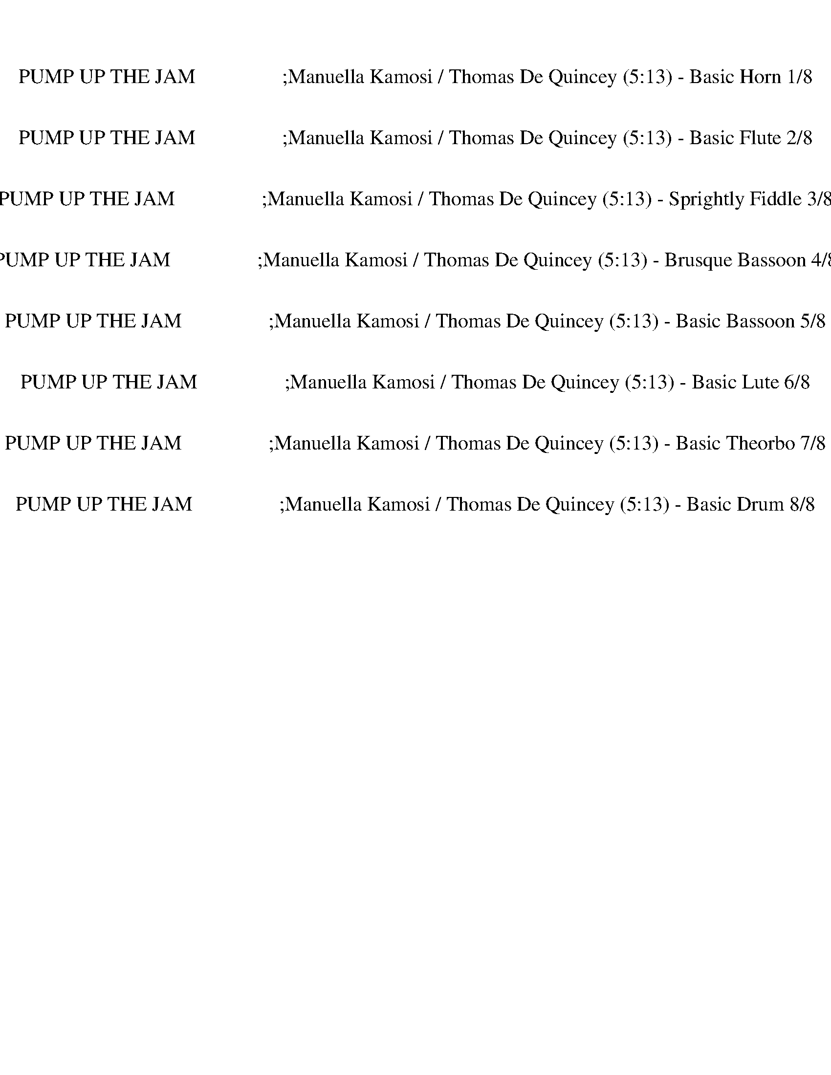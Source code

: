 %abc-2.1
%%song-title       PUMP UP THE JAM                 ;Manuella Kamosi / Thomas De Quincey
%%song-duration    5:13
%%abc-creator Maestro v2.5.0
%%abc-version 2.1

X:1
T: PUMP UP THE JAM                 ;Manuella Kamosi / Thomas De Quincey (5:13) - Basic Horn 1/8
%%part-name Basic Horn
M: 4/4
Q: 124
K: C maj

+ff+ z8 |
z8 |
z8 |
z8 |
z8 |
z8 |
z8 |
z8 |
z8 |
% Bar 10 (0:17)
z8 |
z8 |
z8 |
z8 |
z8 |
z8 |
z8 |
z8 |
z8 |
z8 |
% Bar 20 (0:36)
z8 |
z8 |
z8 |
z8 |
z8 |
z8 |
z8 |
z8 |
z8 |
z8 |
% Bar 30 (0:56)
z8 |
z8 |
z8 |
z8 |
z8 |
z8 |
z8 |
z8 |
z8 |
z8 |
% Bar 40 (1:15)
z8 |
z8 |
z8 |
z8 |
z8 |
z8 |
z8 |
z8 |
z8 |
z8 |
% Bar 50 (1:34)
z8 |
z8 |
z8 |
z8 |
z8 |
z8 |
z8 |
z8 |
z8 |
z8 |
% Bar 60 (1:54)
z8 |
z8 |
z8 |
z8 |
z8 |
z8 |
c/ z +fff+ ^g3/4 z3/4 +ff+ ^d/ z +mf+ c// z3/4 +ff+ =d// z// +fff+ ^d- +ff+ [=d//-^d//] =d3/4 |
c/ z +fff+ ^g3/4 z3/4 ^d/ z +mf+ c// z3/4 +f+ =d// z// +fff+ ^d- +ff+ [=d//-^d//] =d3/4 |
c/ z +fff+ ^g3/4 z3/4 ^d/ z +f+ c// z3/4 =d// z// +ff+ ^d- +f+ [=d//-^d//] =d/ z// |
+ff+ c3/4 z29/4 |
% Bar 70 (2:13)
c/ z +fff+ ^g3/4 z3/4 ^d/ z +f+ c// z3/4 =d// z// +fff+ ^d- +ff+ [=d//-^d//] =d3/4 |
c/ z +fff+ ^g3/4 z3/4 ^d/ z +mf+ c// z3/4 +f+ =d// z// +ff+ ^d- [=d//-^d//] =d// z/ |
c/ z +fff+ ^g3/4 z3/4 ^d/ z +mf+ c// z3/4 +f+ =d// z// +fff+ ^d- +ff+ [=d//-^d//] =d/ z// |
c3/4 z29/4 |
z8 |
z8 |
z8 |
z8 |
z8 |
z8 |
% Bar 80 (2:32)
z8 |
z8 |
z8 |
z8 |
z8 |
z8 |
z8 |
z8 |
z8 |
z8 |
% Bar 90 (2:52)
z8 |
z8 |
z8 |
z8 |
z8 |
z8 |
z8 |
z8 |
z8 |
z8 |
% Bar 100 (3:11)
z8 |
z8 |
z8 |
z8 |
z8 |
z8 |
z8 |
z8 |
z8 |
z8 |
% Bar 110 (3:30)
z8 |
z8 |
z8 |
z8 |
c/ z +fff+ ^g3/4 z3/4 +ff+ ^d/ z +mf+ c// z3/4 +ff+ =d// z// +fff+ ^d- +ff+ [=d//-^d//] =d3/4 |
c/ z +fff+ ^g3/4 z3/4 ^d/ z +mf+ c// z3/4 +f+ =d// z// +fff+ ^d- +ff+ [=d//-^d//] =d3/4 |
c/ z +fff+ ^g3/4 z3/4 ^d/ z +f+ c// z3/4 =d// z// +ff+ ^d- +f+ [=d//-^d//] =d/ z// |
+ff+ c3/4 z29/4 |
c/ z +fff+ ^g3/4 z3/4 ^d/ z +f+ c// z3/4 =d// z// +fff+ ^d- +ff+ [=d//-^d//] =d3/4 |
c/ z +fff+ ^g3/4 z3/4 ^d/ z +mf+ c// z3/4 +f+ =d// z// +ff+ ^d- [=d//-^d//] =d// z/ |
% Bar 120 (3:50)
c/ z +fff+ ^g3/4 z3/4 ^d/ z +mf+ c// z3/4 +f+ =d// z// +fff+ ^d- +ff+ [=d//-^d//] =d/ z// |
c3/4 z29/4 |
z8 |
z8 |
z8 |
z8 |
z8 |
z8 |
z8 |
z8 |
% Bar 130 (4:09)
z8 |
z8 |
z8 |
z8 |
z8 |
z8 |
z8 |
z8 |
z8 |
z8 |
% Bar 140 (4:29)
z8 |
z8 |
z8 |
z8 |
z8 |
z8 |
z8 |
z8 |
z8 |
z8 |
% Bar 150 (4:48)
z8 |
z8 |
z8 |
z8 |
z8 |
z8 |
z8 |
z8 |
z8 |
z8 |
% Bar 160 (5:07)
z8 |
z8 |
z8 |]


X:2
T: PUMP UP THE JAM                 ;Manuella Kamosi / Thomas De Quincey (5:13) - Basic Flute 2/8
%%part-name Basic Flute
M: 4/4
Q: 124
K: C maj

+f+ z8 |
z8 |
z8 |
z8 |
z8 |
z8 |
z8 |
z8 |
z8 |
% Bar 10 (0:17)
z8 |
z8 |
z8 |
z8 |
z8 |
z8 |
z8 |
z8 |
z4 G,3/4 ^F,/ G,3/4- [G,//^G,//-] G,7/4 |
z3 C,// z3/4 +ff+ F, F,- F,// z// F,/ z |
% Bar 20 (0:36)
^D,3/2 z/ F,3/4 F,// z/ F,// z// F,- F,// z// +f+ D,// z// D,/ z/ +ff+ F,/ z/ |
F,3/4 ^F,// z/ C,/ +f+ C,/ z/ +ff+ ^D,- D, C,3/4 z3/4 C, z/ |
C,- C,// z11/4 G, G, ^G,- G,3/4 z// |
z3 C,// z3/4 +f+ F, F, z/ +ff+ F,/ z/ ^D,/- |
^D, z F,3/4 F,// z/ F,// z// +f+ F,3/2 D,// z// +ff+ D,/ z/ F,// z3/4 |
F,3/4 ^F,// z/ C,// z// +f+ C,3/4 z// +ff+ ^D,- D,3/4 z// +fff+ C, z/ +ff+ C, z/ |
C,3/4 z9/2 C, z/ C,/ z3/4 |
^C,// ^D,7/4 z3 =C, z/ C, z/ |
C, z z3 C, z/ C,3/4 z3/4 |
D,// ^D,3/2 z13/4 C, z/ C, z/ |
% Bar 30 (0:56)
C,3/2 z13/2 |
z8 |
z8 |
z8 |
z8 |
z8 |
z8 |
z8 |
z8 |
z8 |
% Bar 40 (1:15)
z8 |
z8 |
z4 +f+ G,3/4 ^F,/ G,3/4- [G,//^G,//-] G,7/4 |
z3 C,// z3/4 +ff+ F, F,- F,// z// F,/ z |
^D,3/2 z/ F,3/4 F,// z/ F,// z// F,- F,// z// +f+ D,// z// D,/ z/ +ff+ F,/ z/ |
F,3/4 ^F,// z/ C,/ +f+ C,/ z/ +ff+ ^D,- D, C,3/4 z3/4 C, z/ |
C,- C,// z11/4 G, G, ^G,- G,3/4 z// |
z3 C,// z3/4 +f+ F, F, z/ +ff+ F,/ z/ ^D,/- |
^D, z F,3/4 F,// z/ F,// z// +f+ F,3/2 D,// z// +ff+ D,/ z/ F,// z3/4 |
F,3/4 ^F,// z/ C,// z// +f+ C,3/4 z// +ff+ ^D,- D,3/4 z// +fff+ C, z/ +ff+ C, z/ |
% Bar 50 (1:34)
C,3/4 z17/4 +f+ B,/ C,/ z/ C, z/ |
+ff+ C,- C,// z15/4 +f+ B,/ C,/ z/ +ff+ C,3/4 z3/4 |
+f+ C, z/ +ff+ C,3/4 z3/4 C,- C,// z3/4 B,// C,3/4 z/ C,3/4 z3/4 |
C,- C,// z11/4 E,// F,3/4 +f+ ^D,- D, C, |
+fff+ ^D,2- D,/ z5/2 +ff+ B,// C,3/4 z/ C, z/ |
C,3/2 z7/2 B,// C, z// C,3/4 z3/4 |
+f+ C, z/ +ff+ C, z/ C, z B,// C,/ z3/4 C,3/4 z3/4 |
C,3/2 z13/2 |
z8 |
z8 |
% Bar 60 (1:54)
z8 |
z8 |
z8 |
z8 |
z8 |
z8 |
z8 |
z8 |
z8 |
z8 |
% Bar 70 (2:13)
z8 |
z8 |
z8 |
z8 |
z8 |
z8 |
z8 |
z8 |
z8 |
z8 |
% Bar 80 (2:32)
z8 |
z8 |
z8 |
z8 |
z8 |
z8 |
z8 |
z8 |
z8 |
z8 |
% Bar 90 (2:52)
z8 |
z8 |
z8 |
z8 |
z8 |
z8 |
z8 |
z8 |
z4 +f+ G,3/4 ^F,/ G,3/4- [G,//^G,//-] G,7/4 |
z3 C,// z3/4 +ff+ F, F,- F,// z// F,/ z |
% Bar 100 (3:11)
^D,3/2 z/ F,3/4 F,// z/ F,// z// F,- F,// z// +f+ D,// z// D,/ z/ +ff+ F,/ z/ |
F,3/4 ^F,// z/ C,/ +f+ C,/ z/ +ff+ ^D,- D, C,3/4 z3/4 C, z/ |
C,- C,// z11/4 G, G, ^G,- G,3/4 z// |
z3 C,// z3/4 +f+ F, F, z/ +ff+ F,/ z/ ^D,/- |
^D, z F,3/4 F,// z/ F,// z// +f+ F,3/2 D,// z// +ff+ D,/ z/ F,// z3/4 |
F,3/4 ^F,// z/ C,// z// +f+ C,3/4 z// +ff+ ^D,- D,3/4 z// +fff+ C, z/ +ff+ C, z/ |
C,3/4 z29/4 |
z8 |
z8 |
z8 |
% Bar 110 (3:30)
z8 |
z8 |
z8 |
z8 |
z8 |
z8 |
z8 |
z8 |
z8 |
z8 |
% Bar 120 (3:50)
z8 |
z8 |
z8 |
z8 |
z8 |
z8 |
z8 |
z8 |
z8 |
z8 |
% Bar 130 (4:09)
z8 |
z8 |
z8 |
z8 |
z8 |
z8 |
z8 |
z8 |
z8 |
z8 |
% Bar 140 (4:29)
z8 |
z4 z +fff+ C, z/ +ff+ C, z/ |
C,3/4 z17/4 +f+ B,/ C,/ z/ C, z/ |
+ff+ C,- C,// z15/4 +f+ B,/ C,/ z/ +ff+ C,3/4 z3/4 |
+f+ C, z/ +ff+ C,3/4 z3/4 C,- C,// z3/4 B,// C,3/4 z/ C,3/4 z3/4 |
C,- C,// z11/4 E,// F,3/4 +f+ ^D,- D, C, |
+fff+ ^D,2- D,/ z5/2 +ff+ B,// C,3/4 z/ C, z/ |
C,3/2 z7/2 B,// C, z// C,3/4 z3/4 |
+f+ C, z/ +ff+ C, z/ C, z B,// C,/ z3/4 C,3/4 z3/4 |
C,3/2 z13/2 |
% Bar 150 (4:48)
z4 +f+ G,3/4 ^F,/ G,3/4- [G,//^G,//-] G,7/4 |
z3 C,// z3/4 +ff+ F, F,- F,// z// F,/ z |
^D,3/2 z/ F,3/4 F,// z/ F,// z// F,- F,// z// +f+ D,// z// D,/ z/ +ff+ F,/ z/ |
F,3/4 ^F,// z/ C,/ +f+ C,/ z/ +ff+ ^D,- D, C,3/4 z3/4 C, z/ |
C,- C,// z11/4 +f+ G, G, ^G,- G,3/4 z// |
z3 C,// z3/4 +mf+ F, F, z/ +f+ F,/ z/ ^D,/- |
^D, z +mf+ F,3/4 F,// z/ F,// z// F,3/2 +mp+ D,// z// +mf+ D,/ z/ F,// z3/4 |
F,3/4 ^F,// z/ C,// z// +mp+ C,3/4 z// +mf+ ^D,- D,3/4 z// C, z/ C, z/ |
C,3/4 z13/4 +mp+ G,3/4 ^F,/ G,3/4- +p+ [G,//^G,//-] G,7/4 |
z3 C,// z3/4 +mp+ F, F,- F,// z// F,/ z |
% Bar 160 (5:07)
^D,3/2 z/ F,3/4 F,// z/ +p+ F,// z// F,- F,// z// D,// z// D,/ z/ F,/ z/ |
F,3/4 ^F,// z/ C,/ C,/ z/ ^D,- D, C,3/4 z3/4 C, z/ |
C,- C,// z27/4 |]


X:3
T: PUMP UP THE JAM                 ;Manuella Kamosi / Thomas De Quincey (5:13) - Sprightly Fiddle 3/8
%%part-name Sprightly Fiddle
M: 4/4
Q: 124
K: C maj

+fff+ z8 |
C,- C,// z27/4 |
z8 |
C,- C,// z27/4 |
z8 |
C,- C,// z27/4 |
z8 |
C,- C,// z27/4 |
z8 |
% Bar 10 (0:17)
C,- C,// z27/4 |
z8 |
C,- C,// z27/4 |
z8 |
C,- C,// z27/4 |
z4 z E,// z3/4 E,/ ^D,3/2 |
z8 |
z8 |
C,3/4 z3/4 C,3/4 z3/4 C,- C,// z3/4 +ff+ C,// z// +fff+ D,// z// ^D,3/2 z/ |
C, z/ C,3/4 z3/4 C,3/4 z17/4 |
% Bar 20 (0:36)
C,3/4 z3/4 C,3/4 z3/4 C,- C,// z3/4 +ff+ C,// z// +fff+ D,// z// +ff+ ^D,2 |
z8 |
+fff+ C,3/4 z3/4 C,3/4 z3/4 C,- C,// z3/4 +ff+ C,// z// +fff+ D,// z// ^D,3/2 z/ |
C,3/4 z3/4 C,3/4 z3/4 C,3/4 z17/4 |
C,3/4 z3/4 C,3/4 z3/4 C,- C,// z3/4 +ff+ C,// z// +fff+ D,// z// +ff+ ^D,2 |
z8 |
+fff+ C, z/ C,3/2 z3/2 C,/ z/ +f+ D,// z// +fff+ ^D,3/2 z/ |
C, z/ C, z2 C,/ z/ +f+ D,// z// +fff+ ^D,- D,3/4 z// |
C, z/ C, z2 +ff+ C,/ z/ +f+ D,// z// +fff+ ^D,- D,3/4 z// |
+ff+ C, z/ +fff+ C, z2 F,/ z/ D,/ ^D,3/2 z/ |
% Bar 30 (0:56)
+ff+ C, z/ +fff+ C, z2 +ff+ C,/ z/ +f+ D,// z// +fff+ ^D,- D,3/4 z// |
C,3/4 z3/4 C,5/4 z7/4 +ff+ C,// z3/4 +f+ D,// z// +fff+ ^D,3/2 z/ |
C, z/ C,5/4 z9/4 C,// z// D,// z// ^D,3/2 z/ |
z8 |
C, z/ C,5/4 z7/4 C,// z3/4 +ff+ D,// z// +fff+ ^D,3/2 z/ |
C, z/ C, z2 +ff+ C,/ z/ D,// z// +fff+ ^D,- D,3/4 z// |
C, z/ +ff+ C, z2 C,/ z/ +f+ D,// z// +fff+ ^D, z |
F,- F,// z// ^D,5/4 z21/4 |
C,- C,// z// C,5/4 z7/4 C,/ z/ +f+ D,// z// +fff+ ^D,3/2 z/ |
C, z/ C, z2 +ff+ C,// z3/4 +f+ D,// z// +fff+ ^D,- D,3/4 z// |
% Bar 40 (1:15)
C,3/4 z3/4 C, z2 +ff+ C,// z3/4 D,// z// +fff+ ^D,3/2 z/ |
C, z/ C,3/4 z9/4 F,/ z/ +ff+ D,/ +fff+ ^D, z |
C, z/ C, z2 +ff+ C,/ z/ +f+ D,// z// +fff+ ^D,- D,3/4 z// |
C,3/4 z3/4 C,3/4 z9/4 +ff+ C,/ z/ +f+ D,// z// +fff+ ^D,- D,3/4 z// |
C,3/4 z3/4 C, z2 +ff+ C,// z3/4 +f+ D,/ +fff+ ^D,3/2 z/ |
C, z/ C, z2 +ff+ F,// z3/4 D,// z// +fff+ ^D,3/2 z/ |
C, z/ C, z2 +ff+ C,/ z/ +f+ D,// z// +fff+ ^D,- D,3/4 z// |
C, z/ +ff+ C, z2 C,// z3/4 D,// z// +fff+ ^D,- D,3/4 z// |
C, z/ +ff+ C, z2 +fff+ C,// z3/4 +ff+ D,// z// +fff+ ^D,- D,// z3/4 |
+ff+ C, z/ +fff+ C, z11/2 |
% Bar 50 (1:34)
C,- C,// z// C,5/4 z7/4 C,/ z/ +f+ D,// z// +fff+ ^D,3/2 z/ |
C, z/ C, z2 +ff+ C,// z3/4 +f+ D,// z// +fff+ ^D,- D,3/4 z// |
C,3/4 z3/4 C, z2 +ff+ C,// z3/4 D,// z// +fff+ ^D,3/2 z/ |
C, z/ C,3/4 z9/4 F,/ z/ +ff+ D,/ +fff+ ^D, z |
C,- C,// z// C,5/4 z7/4 C,/ z/ +f+ D,// z// +fff+ ^D,3/2 z/ |
C, z/ C, z2 +ff+ C,// z3/4 +f+ D,// z// +fff+ ^D,- D,3/4 z// |
C,3/4 z3/4 C, z2 +ff+ C,// z3/4 D,// z// +fff+ ^D,3/2 z/ |
C, z/ C,3/4 z9/4 F,/ z/ +ff+ D,/ +fff+ ^D, z |
C,- C,// z// C,5/4 z7/4 C,/ z/ +f+ D,// z// +fff+ ^D,3/2 z/ |
C, z/ C, z2 +ff+ C,// z3/4 +f+ D,// z// +fff+ ^D,- D,3/4 z// |
% Bar 60 (1:54)
C,3/4 z3/4 C, z2 +ff+ C,// z3/4 D,// z// +fff+ ^D,3/2 z/ |
C, z/ C,3/4 z9/4 F,/ z/ +ff+ D,/ +fff+ ^D, z |
C,- C,// z// C,5/4 z7/4 C,/ z/ +f+ D,// z// +fff+ ^D,3/2 z/ |
C, z/ C, z2 +ff+ C,// z3/4 +f+ D,// z// +fff+ ^D,- D,3/4 z// |
C,3/4 z3/4 C, z2 +ff+ C,// z3/4 D,// z// +fff+ ^D,3/2 z/ |
C, z/ C,3/4 z9/4 F,/ z/ +ff+ D,/ +fff+ ^D, z |
C,- C,// z// C,5/4 z7/4 C,/ z/ +f+ D,// z// +fff+ ^D,3/2 z/ |
C, z/ C, z2 +ff+ C,// z3/4 +f+ D,// z// +fff+ ^D,- D,3/4 z// |
C,3/4 z3/4 C, z2 +ff+ C,// z3/4 D,// z// +fff+ ^D,3/2 z/ |
C, z/ C,3/4 z9/4 F,/ z/ +ff+ D,/ +fff+ ^D, z |
% Bar 70 (2:13)
C,- C,// z// C,5/4 z7/4 C,/ z/ +f+ D,// z// +fff+ ^D,3/2 z/ |
C, z/ C, z2 +ff+ C,// z3/4 +f+ D,// z// +fff+ ^D,- D,3/4 z// |
C,3/4 z3/4 C, z2 +ff+ C,// z3/4 D,// z// +fff+ ^D,3/2 z/ |
C, z/ C,3/4 z9/4 F,/ z/ +ff+ D,/ +fff+ ^D, z |
C,- C,// z// C,5/4 z7/4 C,/ z/ +f+ D,// z// +fff+ ^D,3/2 z/ |
C, z/ C, z2 +ff+ C,// z3/4 +f+ D,// z// +fff+ ^D,- D,3/4 z// |
C,3/4 z3/4 C, z2 +ff+ C,// z3/4 D,// z// +fff+ ^D,3/2 z/ |
C, z/ C,3/4 z9/4 F,/ z/ +ff+ D,/ +fff+ ^D, z |
C,- C,// z// C,5/4 z7/4 C,/ z/ +f+ D,// z// +fff+ ^D,3/2 z/ |
C, z/ C, z2 +ff+ C,// z3/4 +f+ D,// z// +fff+ ^D,- D,3/4 z// |
% Bar 80 (2:32)
C,3/4 z3/4 C, z2 +ff+ C,// z3/4 D,// z// +fff+ ^D,3/2 z/ |
C, z/ C,3/4 z23/4 |
C,- C,// z// C,5/4 z7/4 C,/ z/ +f+ D,// z// +fff+ ^D,3/2 z/ |
C, z/ C, z2 +ff+ C,// z3/4 +f+ D,// z// +fff+ ^D,- D,3/4 z// |
C,3/4 z3/4 C, z2 +ff+ C,// z3/4 D,// z// +fff+ ^D,3/2 z/ |
C, z/ C,3/4 z9/4 F,/ z/ +ff+ D,/ +fff+ ^D, z |
C,- C,// z// C,5/4 z7/4 C,/ z/ +f+ D,// z// +fff+ ^D,3/2 z/ |
C, z/ C, z2 +ff+ C,// z3/4 +f+ D,// z// +fff+ ^D,- D,3/4 z// |
C,3/4 z3/4 C, z2 +ff+ C,// z3/4 D,// z// +fff+ ^D,3/2 z/ |
C, z/ C,3/4 z9/4 F,/ z/ +ff+ D,/ +fff+ ^D, z |
% Bar 90 (2:52)
C,- C,// z// C,5/4 z7/4 C,/ z/ +f+ D,// z// +fff+ ^D,3/2 z/ |
C, z/ C, z2 +ff+ C,// z3/4 +f+ D,// z// +fff+ ^D,- D,3/4 z// |
C,3/4 z3/4 C, z2 +ff+ C,// z3/4 D,// z// +fff+ ^D,3/2 z/ |
C, z/ C,3/4 z9/4 F,/ z/ +ff+ D,/ +fff+ ^D, z |
C,- C,// z// C,5/4 z7/4 C,/ z/ +f+ D,// z// +fff+ ^D,3/2 z/ |
C, z/ C, z2 +ff+ C,// z3/4 +f+ D,// z// +fff+ ^D,- D,3/4 z// |
C,3/4 z3/4 C, z2 +ff+ C,// z3/4 D,// z// +fff+ ^D,3/2 z/ |
C, z/ C,3/4 z9/4 F,/ z/ +ff+ D,/ +fff+ ^D, z |
C,- C,// z// C,5/4 z7/4 C,/ z/ +f+ D,// z// +fff+ ^D,3/2 z/ |
C, z/ C, z2 +ff+ C,// z3/4 +f+ D,// z// +fff+ ^D,- D,3/4 z// |
% Bar 100 (3:11)
C,3/4 z3/4 C, z2 +ff+ C,// z3/4 D,// z// +fff+ ^D,3/2 z/ |
C, z/ C,3/4 z9/4 F,/ z/ +ff+ D,/ +fff+ ^D, z |
C,- C,// z// C,5/4 z7/4 C,/ z/ +f+ D,// z// +fff+ ^D,3/2 z/ |
C, z/ C, z2 +ff+ C,// z3/4 +f+ D,// z// +fff+ ^D,- D,3/4 z// |
C,3/4 z3/4 C, z2 +ff+ C,// z3/4 D,// z// +fff+ ^D,3/2 z/ |
C, z/ C,3/4 z23/4 |
C,- C,// z// C,5/4 z7/4 C,/ z/ +f+ D,// z// +fff+ ^D,3/2 z/ |
C, z/ C, z2 +ff+ C,// z3/4 +f+ D,// z// +fff+ ^D,- D,3/4 z// |
C,3/4 z3/4 C, z2 +ff+ C,// z3/4 D,// z// +fff+ ^D,3/2 z/ |
C, z/ C,3/4 z9/4 F,/ z/ +ff+ D,/ +fff+ ^D, z |
% Bar 110 (3:30)
C,- C,// z// C,5/4 z7/4 C,/ z/ +f+ D,// z// +fff+ ^D,3/2 z/ |
C, z/ C, z2 +ff+ C,// z3/4 +f+ D,// z// +fff+ ^D,- D,3/4 z// |
C,3/4 z3/4 C, z2 +ff+ C,// z3/4 D,// z// +fff+ ^D,3/2 z/ |
C, z/ C,3/4 z9/4 F,/ z/ +ff+ D,/ +fff+ ^D, z |
C,- C,// z// C,5/4 z7/4 C,/ z/ +f+ D,// z// +fff+ ^D,3/2 z/ |
C, z/ C, z2 +ff+ C,// z3/4 +f+ D,// z// +fff+ ^D,- D,3/4 z// |
C,3/4 z3/4 C, z2 +ff+ C,// z3/4 D,// z// +fff+ ^D,3/2 z/ |
C, z/ C,3/4 z9/4 F,/ z/ +ff+ D,/ +fff+ ^D, z |
C,- C,// z// C,5/4 z7/4 C,/ z/ +f+ D,// z// +fff+ ^D,3/2 z/ |
C, z/ C, z2 +ff+ C,// z3/4 +f+ D,// z// +fff+ ^D,- D,3/4 z// |
% Bar 120 (3:50)
C,3/4 z3/4 C, z2 +ff+ C,// z3/4 D,// z// +fff+ ^D,3/2 z/ |
C, z/ C,3/4 z9/4 F,/ z/ +ff+ D,/ +fff+ ^D, z |
C,- C,// z// C,5/4 z7/4 C,/ z/ +f+ D,// z// +fff+ ^D,3/2 z/ |
C, z/ C, z2 +ff+ C,// z3/4 +f+ D,// z// +fff+ ^D,- D,3/4 z// |
C,3/4 z3/4 C, z2 +ff+ C,// z3/4 D,// z// +fff+ ^D,3/2 z/ |
C, z/ C,3/4 z9/4 F,/ z/ +ff+ D,/ +fff+ ^D, z |
C,- C,// z// C,5/4 z7/4 C,/ z/ +f+ D,// z// +fff+ ^D,3/2 z/ |
C, z/ C, z2 +ff+ C,// z3/4 +f+ D,// z// +fff+ ^D,- D,3/4 z// |
C,3/4 z3/4 C, z2 +ff+ C,// z3/4 D,// z// +fff+ ^D,3/2 z/ |
C, z/ C,3/4 z9/4 F,/ z/ +ff+ D,/ +fff+ ^D, z |
% Bar 130 (4:09)
C,- C,// z// C,5/4 z7/4 C,/ z/ +f+ D,// z// +fff+ ^D,3/2 z/ |
C, z/ C, z2 +ff+ C,// z3/4 +f+ D,// z// +fff+ ^D,- D,3/4 z// |
C,3/4 z3/4 C, z2 +ff+ C,// z3/4 D,// z// +fff+ ^D,3/2 z/ |
C, z/ C,3/4 z9/4 F,/ z/ +ff+ D,/ +fff+ ^D, z |
C,- C,// z// C,5/4 z7/4 C,/ z/ +f+ D,// z// +fff+ ^D,3/2 z/ |
C, z/ C, z2 +ff+ C,// z3/4 +f+ D,// z// +fff+ ^D,- D,3/4 z// |
C,3/4 z3/4 C, z2 +ff+ C,// z3/4 D,// z// +fff+ ^D,3/2 z/ |
C, z/ C,3/4 z9/4 F,/ z/ +ff+ D,/ +fff+ ^D, z |
C,- C,// z// C,5/4 z7/4 C,/ z/ +f+ D,// z// +fff+ ^D,3/2 z/ |
C, z/ C, z2 +ff+ C,// z3/4 +f+ D,// z// +fff+ ^D,- D,3/4 z// |
% Bar 140 (4:29)
C,3/4 z3/4 C, z2 +ff+ C,// z3/4 D,// z// +fff+ ^D,3/2 z/ |
C, z/ C,3/4 z9/4 F,/ z/ +ff+ D,/ +fff+ ^D, z |
C,- C,// z// C,5/4 z7/4 C,/ z/ +f+ D,// z// +fff+ ^D,3/2 z/ |
C, z/ C, z2 +ff+ C,// z3/4 +f+ D,// z// +fff+ ^D,- D,3/4 z// |
C,3/4 z3/4 C, z2 +ff+ C,// z3/4 D,// z// +fff+ ^D,3/2 z/ |
C, z/ C,3/4 z9/4 F,/ z/ +ff+ D,/ +fff+ ^D, z |
C,- C,// z// C,5/4 z7/4 C,/ z/ +f+ D,// z// +fff+ ^D,3/2 z/ |
C, z/ C, z2 +ff+ C,// z3/4 +f+ D,// z// +fff+ ^D,- D,3/4 z// |
C,3/4 z3/4 C, z2 +ff+ C,// z3/4 D,// z// +fff+ ^D,3/2 z/ |
C, z/ C,3/4 z9/4 F,/ z/ +ff+ D,/ +fff+ ^D, z |
% Bar 150 (4:48)
C,- C,// z// C,5/4 z7/4 C,/ z/ +f+ D,// z// +fff+ ^D,3/2 z/ |
C, z/ C, z2 +ff+ C,// z3/4 +f+ D,// z// +fff+ ^D,- D,3/4 z// |
C,3/4 z3/4 C, z2 +ff+ C,// z3/4 D,// z// +fff+ ^D,3/2 z/ |
C, z/ C,3/4 z9/4 F,/ z/ +ff+ D,/ +fff+ ^D, z |
C,- C,// z// C,5/4 z7/4 +ff+ C,/ z/ +f+ D,// z// +ff+ ^D,3/2 z/ |
C, z/ C, z2 +f+ C,// z3/4 +mf+ D,// z// +ff+ ^D,- D,3/4 z// |
+f+ C,3/4 z3/4 C, z2 C,// z3/4 +mf+ D,// z// ^D,3/2 z/ |
+f+ C, z/ C,3/4 z23/4 |
C,- C,// z// +mf+ C,5/4 z7/4 +mp+ C,/ z/ D,// z// +mf+ ^D,3/2 z/ |
+mp+ C, z/ C, z2 +p+ C,// z3/4 D,// z// +mp+ ^D,- D,3/4 z// |
% Bar 160 (5:07)
C,3/4 z3/4 +p+ C, z2 C,// z3/4 D,// z// ^D,3/2 z/ |
C, z/ C,3/4 z9/4 F,/ z/ +pp+ D,/ +p+ ^D, z |
+pp+ C, z// +ppp+ C, z/ C,3/4 z/ +pppp+ C, z z2 |]

X:4
T: PUMP UP THE JAM                 ;Manuella Kamosi / Thomas De Quincey (5:13) - Brusque Bassoon 4/8
%%part-name Brusque Bassoon
M: 4/4
Q: 124
K: C maj

+fff+ z8 |
C,- C,// z27/4 |
z8 |
C,- C,// z27/4 |
z8 |
C,- C,// z27/4 |
z8 |
C,- C,// z27/4 |
z8 |
% Bar 10 (0:17)
C,- C,// z27/4 |
z8 |
C,- C,// z27/4 |
z8 |
C,- C,// z27/4 |
z4 z E,// z3/4 E,/ ^D,3/2 |
z8 |
z8 |
C,3/4 z3/4 C,3/4 z3/4 C,- C,// z3/4 +ff+ C,// z// +fff+ D,// z// ^D,3/2 z/ |
C, z/ C,3/4 z3/4 C,3/4 z17/4 |
% Bar 20 (0:36)
C,3/4 z3/4 C,3/4 z3/4 C,- C,// z3/4 +ff+ C,// z// +fff+ D,// z// +ff+ ^D,2 |
z8 |
+fff+ C,3/4 z3/4 C,3/4 z3/4 C,- C,// z3/4 +ff+ C,// z// +fff+ D,// z// ^D,3/2 z/ |
C,3/4 z3/4 C,3/4 z3/4 C,3/4 z17/4 |
C,3/4 z3/4 C,3/4 z3/4 C,- C,// z3/4 +ff+ C,// z// +fff+ D,// z// +ff+ ^D,2 |
z8 |
+fff+ C, z/ C,3/2 z3/2 C,/ z/ +f+ D,// z// +fff+ ^D,3/2 z/ |
C, z/ C, z2 C,/ z/ +f+ D,// z// +fff+ ^D,- D,3/4 z// |
C, z/ C, z2 +ff+ C,/ z/ +f+ D,// z// +fff+ ^D,- D,3/4 z// |
+ff+ C, z/ +fff+ C, z2 F,/ z/ D,/ ^D,3/2 z/ |
% Bar 30 (0:56)
+ff+ C, z/ +fff+ C, z2 +ff+ C,/ z/ +f+ D,// z// +fff+ ^D,- D,3/4 z// |
C,3/4 z3/4 C,5/4 z7/4 +ff+ C,// z3/4 +f+ D,// z// +fff+ ^D,3/2 z/ |
C, z/ C,5/4 z9/4 C,// z// D,// z// ^D,3/2 z/ |
z8 |
C, z/ C,5/4 z7/4 C,// z3/4 +ff+ D,// z// +fff+ ^D,3/2 z/ |
C, z/ C, z2 +ff+ C,/ z/ D,// z// +fff+ ^D,- D,3/4 z// |
C, z/ +ff+ C, z2 C,/ z/ +f+ D,// z// +fff+ ^D, z |
F,- F,// z// ^D,5/4 z21/4 |
C,- C,// z// C,5/4 z7/4 C,/ z/ +f+ D,// z// +fff+ ^D,3/2 z/ |
C, z/ C, z2 +ff+ C,// z3/4 +f+ D,// z// +fff+ ^D,- D,3/4 z// |
% Bar 40 (1:15)
C,3/4 z3/4 C, z2 +ff+ C,// z3/4 D,// z// +fff+ ^D,3/2 z/ |
C, z/ C,3/4 z9/4 F,/ z/ +ff+ D,/ +fff+ ^D, z |
C, z/ C, z2 +ff+ C,/ z/ +f+ D,// z// +fff+ ^D,- D,3/4 z// |
C,3/4 z3/4 C,3/4 z9/4 +ff+ C,/ z/ +f+ D,// z// +fff+ ^D,- D,3/4 z// |
C,3/4 z3/4 C, z2 +ff+ C,// z3/4 +f+ D,/ +fff+ ^D,3/2 z/ |
C, z/ C, z2 +ff+ F,// z3/4 D,// z// +fff+ ^D,3/2 z/ |
C, z/ C, z2 +ff+ C,/ z/ +f+ D,// z// +fff+ ^D,- D,3/4 z// |
C, z/ +ff+ C, z2 C,// z3/4 D,// z// +fff+ ^D,- D,3/4 z// |
C, z/ +ff+ C, z2 +fff+ C,// z3/4 +ff+ D,// z// +fff+ ^D,- D,// z3/4 |
+ff+ C, z/ +fff+ C, z11/2 |
% Bar 50 (1:34)
C,- C,// z// C,5/4 z7/4 C,/ z/ +f+ D,// z// +fff+ ^D,3/2 z/ |
C, z/ C, z2 +ff+ C,// z3/4 +f+ D,// z// +fff+ ^D,- D,3/4 z// |
C,3/4 z3/4 C, z2 +ff+ C,// z3/4 D,// z// +fff+ ^D,3/2 z/ |
C, z/ C,3/4 z9/4 F,/ z/ +ff+ D,/ +fff+ ^D, z |
C,- C,// z// C,5/4 z7/4 C,/ z/ +f+ D,// z// +fff+ ^D,3/2 z/ |
C, z/ C, z2 +ff+ C,// z3/4 +f+ D,// z// +fff+ ^D,- D,3/4 z// |
C,3/4 z3/4 C, z2 +ff+ C,// z3/4 D,// z// +fff+ ^D,3/2 z/ |
C, z/ C,3/4 z9/4 F,/ z/ +ff+ D,/ +fff+ ^D, z |
C,- C,// z// C,5/4 z7/4 C,/ z/ +f+ D,// z// +fff+ ^D,3/2 z/ |
C, z/ C, z2 +ff+ C,// z3/4 +f+ D,// z// +fff+ ^D,- D,3/4 z// |
% Bar 60 (1:54)
C,3/4 z3/4 C, z2 +ff+ C,// z3/4 D,// z// +fff+ ^D,3/2 z/ |
C, z/ C,3/4 z9/4 F,/ z/ +ff+ D,/ +fff+ ^D, z |
C,- C,// z// C,5/4 z7/4 C,/ z/ +f+ D,// z// +fff+ ^D,3/2 z/ |
C, z/ C, z2 +ff+ C,// z3/4 +f+ D,// z// +fff+ ^D,- D,3/4 z// |
C,3/4 z3/4 C, z2 +ff+ C,// z3/4 D,// z// +fff+ ^D,3/2 z/ |
C, z/ C,3/4 z9/4 F,/ z/ +ff+ D,/ +fff+ ^D, z |
C,- C,// z// C,5/4 z7/4 C,/ z/ +f+ D,// z// +fff+ ^D,3/2 z/ |
C, z/ C, z2 +ff+ C,// z3/4 +f+ D,// z// +fff+ ^D,- D,3/4 z// |
C,3/4 z3/4 C, z2 +ff+ C,// z3/4 D,// z// +fff+ ^D,3/2 z/ |
C, z/ C,3/4 z9/4 F,/ z/ +ff+ D,/ +fff+ ^D, z |
% Bar 70 (2:13)
C,- C,// z// C,5/4 z7/4 C,/ z/ +f+ D,// z// +fff+ ^D,3/2 z/ |
C, z/ C, z2 +ff+ C,// z3/4 +f+ D,// z// +fff+ ^D,- D,3/4 z// |
C,3/4 z3/4 C, z2 +ff+ C,// z3/4 D,// z// +fff+ ^D,3/2 z/ |
C, z/ C,3/4 z9/4 F,/ z/ +ff+ D,/ +fff+ ^D, z |
C,- C,// z// C,5/4 z7/4 C,/ z/ +f+ D,// z// +fff+ ^D,3/2 z/ |
C, z/ C, z2 +ff+ C,// z3/4 +f+ D,// z// +fff+ ^D,- D,3/4 z// |
C,3/4 z3/4 C, z2 +ff+ C,// z3/4 D,// z// +fff+ ^D,3/2 z/ |
C, z/ C,3/4 z9/4 F,/ z/ +ff+ D,/ +fff+ ^D, z |
C,- C,// z// C,5/4 z7/4 C,/ z/ +f+ D,// z// +fff+ ^D,3/2 z/ |
C, z/ C, z2 +ff+ C,// z3/4 +f+ D,// z// +fff+ ^D,- D,3/4 z// |
% Bar 80 (2:32)
C,3/4 z3/4 C, z2 +ff+ C,// z3/4 D,// z// +fff+ ^D,3/2 z/ |
C, z/ C,3/4 z23/4 |
C,- C,// z// C,5/4 z7/4 C,/ z/ +f+ D,// z// +fff+ ^D,3/2 z/ |
C, z/ C, z2 +ff+ C,// z3/4 +f+ D,// z// +fff+ ^D,- D,3/4 z// |
C,3/4 z3/4 C, z2 +ff+ C,// z3/4 D,// z// +fff+ ^D,3/2 z/ |
C, z/ C,3/4 z9/4 F,/ z/ +ff+ D,/ +fff+ ^D, z |
C,- C,// z// C,5/4 z7/4 C,/ z/ +f+ D,// z// +fff+ ^D,3/2 z/ |
C, z/ C, z2 +ff+ C,// z3/4 +f+ D,// z// +fff+ ^D,- D,3/4 z// |
C,3/4 z3/4 C, z2 +ff+ C,// z3/4 D,// z// +fff+ ^D,3/2 z/ |
C, z/ C,3/4 z9/4 F,/ z/ +ff+ D,/ +fff+ ^D, z |
% Bar 90 (2:52)
C,- C,// z// C,5/4 z7/4 C,/ z/ +f+ D,// z// +fff+ ^D,3/2 z/ |
C, z/ C, z2 +ff+ C,// z3/4 +f+ D,// z// +fff+ ^D,- D,3/4 z// |
C,3/4 z3/4 C, z2 +ff+ C,// z3/4 D,// z// +fff+ ^D,3/2 z/ |
C, z/ C,3/4 z9/4 F,/ z/ +ff+ D,/ +fff+ ^D, z |
C,- C,// z// C,5/4 z7/4 C,/ z/ +f+ D,// z// +fff+ ^D,3/2 z/ |
C, z/ C, z2 +ff+ C,// z3/4 +f+ D,// z// +fff+ ^D,- D,3/4 z// |
C,3/4 z3/4 C, z2 +ff+ C,// z3/4 D,// z// +fff+ ^D,3/2 z/ |
C, z/ C,3/4 z9/4 F,/ z/ +ff+ D,/ +fff+ ^D, z |
C,- C,// z// C,5/4 z7/4 C,/ z/ +f+ D,// z// +fff+ ^D,3/2 z/ |
C, z/ C, z2 +ff+ C,// z3/4 +f+ D,// z// +fff+ ^D,- D,3/4 z// |
% Bar 100 (3:11)
C,3/4 z3/4 C, z2 +ff+ C,// z3/4 D,// z// +fff+ ^D,3/2 z/ |
C, z/ C,3/4 z9/4 F,/ z/ +ff+ D,/ +fff+ ^D, z |
C,- C,// z// C,5/4 z7/4 C,/ z/ +f+ D,// z// +fff+ ^D,3/2 z/ |
C, z/ C, z2 +ff+ C,// z3/4 +f+ D,// z// +fff+ ^D,- D,3/4 z// |
C,3/4 z3/4 C, z2 +ff+ C,// z3/4 D,// z// +fff+ ^D,3/2 z/ |
C, z/ C,3/4 z23/4 |
C,- C,// z// C,5/4 z7/4 C,/ z/ +f+ D,// z// +fff+ ^D,3/2 z/ |
C, z/ C, z2 +ff+ C,// z3/4 +f+ D,// z// +fff+ ^D,- D,3/4 z// |
C,3/4 z3/4 C, z2 +ff+ C,// z3/4 D,// z// +fff+ ^D,3/2 z/ |
C, z/ C,3/4 z9/4 F,/ z/ +ff+ D,/ +fff+ ^D, z |
% Bar 110 (3:30)
C,- C,// z// C,5/4 z7/4 C,/ z/ +f+ D,// z// +fff+ ^D,3/2 z/ |
C, z/ C, z2 +ff+ C,// z3/4 +f+ D,// z// +fff+ ^D,- D,3/4 z// |
C,3/4 z3/4 C, z2 +ff+ C,// z3/4 D,// z// +fff+ ^D,3/2 z/ |
C, z/ C,3/4 z9/4 F,/ z/ +ff+ D,/ +fff+ ^D, z |
C,- C,// z// C,5/4 z7/4 C,/ z/ +f+ D,// z// +fff+ ^D,3/2 z/ |
C, z/ C, z2 +ff+ C,// z3/4 +f+ D,// z// +fff+ ^D,- D,3/4 z// |
C,3/4 z3/4 C, z2 +ff+ C,// z3/4 D,// z// +fff+ ^D,3/2 z/ |
C, z/ C,3/4 z9/4 F,/ z/ +ff+ D,/ +fff+ ^D, z |
C,- C,// z// C,5/4 z7/4 C,/ z/ +f+ D,// z// +fff+ ^D,3/2 z/ |
C, z/ C, z2 +ff+ C,// z3/4 +f+ D,// z// +fff+ ^D,- D,3/4 z// |
% Bar 120 (3:50)
C,3/4 z3/4 C, z2 +ff+ C,// z3/4 D,// z// +fff+ ^D,3/2 z/ |
C, z/ C,3/4 z9/4 F,/ z/ +ff+ D,/ +fff+ ^D, z |
C,- C,// z// C,5/4 z7/4 C,/ z/ +f+ D,// z// +fff+ ^D,3/2 z/ |
C, z/ C, z2 +ff+ C,// z3/4 +f+ D,// z// +fff+ ^D,- D,3/4 z// |
C,3/4 z3/4 C, z2 +ff+ C,// z3/4 D,// z// +fff+ ^D,3/2 z/ |
C, z/ C,3/4 z9/4 F,/ z/ +ff+ D,/ +fff+ ^D, z |
C,- C,// z// C,5/4 z7/4 C,/ z/ +f+ D,// z// +fff+ ^D,3/2 z/ |
C, z/ C, z2 +ff+ C,// z3/4 +f+ D,// z// +fff+ ^D,- D,3/4 z// |
C,3/4 z3/4 C, z2 +ff+ C,// z3/4 D,// z// +fff+ ^D,3/2 z/ |
C, z/ C,3/4 z9/4 F,/ z/ +ff+ D,/ +fff+ ^D, z |
% Bar 130 (4:09)
C,- C,// z// C,5/4 z7/4 C,/ z/ +f+ D,// z// +fff+ ^D,3/2 z/ |
C, z/ C, z2 +ff+ C,// z3/4 +f+ D,// z// +fff+ ^D,- D,3/4 z// |
C,3/4 z3/4 C, z2 +ff+ C,// z3/4 D,// z// +fff+ ^D,3/2 z/ |
C, z/ C,3/4 z9/4 F,/ z/ +ff+ D,/ +fff+ ^D, z |
C,- C,// z// C,5/4 z7/4 C,/ z/ +f+ D,// z// +fff+ ^D,3/2 z/ |
C, z/ C, z2 +ff+ C,// z3/4 +f+ D,// z// +fff+ ^D,- D,3/4 z// |
C,3/4 z3/4 C, z2 +ff+ C,// z3/4 D,// z// +fff+ ^D,3/2 z/ |
C, z/ C,3/4 z9/4 F,/ z/ +ff+ D,/ +fff+ ^D, z |
C,- C,// z// C,5/4 z7/4 C,/ z/ +f+ D,// z// +fff+ ^D,3/2 z/ |
C, z/ C, z2 +ff+ C,// z3/4 +f+ D,// z// +fff+ ^D,- D,3/4 z// |
% Bar 140 (4:29)
C,3/4 z3/4 C, z2 +ff+ C,// z3/4 D,// z// +fff+ ^D,3/2 z/ |
C, z/ C,3/4 z9/4 F,/ z/ +ff+ D,/ +fff+ ^D, z |
C,- C,// z// C,5/4 z7/4 C,/ z/ +f+ D,// z// +fff+ ^D,3/2 z/ |
C, z/ C, z2 +ff+ C,// z3/4 +f+ D,// z// +fff+ ^D,- D,3/4 z// |
C,3/4 z3/4 C, z2 +ff+ C,// z3/4 D,// z// +fff+ ^D,3/2 z/ |
C, z/ C,3/4 z9/4 F,/ z/ +ff+ D,/ +fff+ ^D, z |
C,- C,// z// C,5/4 z7/4 C,/ z/ +f+ D,// z// +fff+ ^D,3/2 z/ |
C, z/ C, z2 +ff+ C,// z3/4 +f+ D,// z// +fff+ ^D,- D,3/4 z// |
C,3/4 z3/4 C, z2 +ff+ C,// z3/4 D,// z// +fff+ ^D,3/2 z/ |
C, z/ C,3/4 z9/4 F,/ z/ +ff+ D,/ +fff+ ^D, z |
% Bar 150 (4:48)
C,- C,// z// C,5/4 z7/4 C,/ z/ +f+ D,// z// +fff+ ^D,3/2 z/ |
C, z/ C, z2 +ff+ C,// z3/4 +f+ D,// z// +fff+ ^D,- D,3/4 z// |
C,3/4 z3/4 C, z2 +ff+ C,// z3/4 D,// z// +fff+ ^D,3/2 z/ |
C, z/ C,3/4 z9/4 F,/ z/ +ff+ D,/ +fff+ ^D, z |
C,- C,// z// C,5/4 z7/4 +ff+ C,/ z/ +f+ D,// z// +ff+ ^D,3/2 z/ |
C, z/ C, z2 +f+ C,// z3/4 +mf+ D,// z// +ff+ ^D,- D,3/4 z// |
+f+ C,3/4 z3/4 C, z2 C,// z3/4 +mf+ D,// z// ^D,3/2 z/ |
+f+ C, z/ C,3/4 z23/4 |
C,- C,// z// +mf+ C,5/4 z7/4 +mp+ C,/ z/ D,// z// +mf+ ^D,3/2 z/ |
+mp+ C, z/ C, z2 +p+ C,// z3/4 D,// z// +mp+ ^D,- D,3/4 z// |
% Bar 160 (5:07)
C,3/4 z3/4 +p+ C, z2 C,// z3/4 D,// z// ^D,3/2 z/ |
C, z/ C,3/4 z9/4 F,/ z/ +pp+ D,/ +p+ ^D, z |
+pp+ C, z// +ppp+ C, z/ C,3/4 z/ +pppp+ C, z z2 |]


X:5
T: PUMP UP THE JAM                 ;Manuella Kamosi / Thomas De Quincey (5:13) - Basic Bassoon 5/8
%%part-name Basic Bassoon
M: 4/4
Q: 124
K: C maj

+fff+ z8 |
z8 |
z8 |
z8 |
z2 z3/2 [F,3/4-F3/4^G3/4c3/4] F,/ z// +ff+ [F,/F/G/c/-] c// z// +fff+ [G,/=G/-^A/-d/-] [G//A//d//] z// [G,-G-A-d-] |
[G,//G//^A//d//] z31/4 |
z8 |
z8 |
z2 z3/2 [F,3/4-F3/4^G3/4c3/4] F,/ z// +ff+ [F,/F/G/c/-] c// z// +fff+ [G,/=G/-^A/-d/-] [G//A//d//] z// [G,-G-A-d-] |
% Bar 10 (0:17)
[G,//G//^A//d//] z31/4 |
z8 |
z8 |
z2 z3/2 [F,3/4-F3/4^G3/4c3/4] F,/ z// +ff+ [F,/F/G/c/-] c// z// +fff+ [G,/=G/-^A/-d/-] [G//A//d//] z// [G,-G-A-d-] |
[G,//G//^A//d//] z31/4 |
z8 |
z8 |
z2 z3/2 [F,3/4-F3/4^G3/4c3/4] F,/ z// +ff+ [F,/F/G/c/-] c// z// +fff+ [G,/=G/-^A/-d/-] [G//A//d//] z// [G,-G-A-d-] |
[G,//G//^A//d//] z15/4 +f+ g3/4 ^f/ g3/4- [g//^g//-] g7/4 |
z3 c// z3/4 +ff+ f f- f// z// f/ z |
% Bar 20 (0:36)
^d3/2 z/ f3/4 f// z/ f// z// f- f// z// +f+ d// z// d/ z/ +ff+ f/ z/ |
f3/4 ^f// z/ c/ +f+ c/ z/ +ff+ ^d- d c3/4 z3/4 c z/ |
c- c// z11/4 g g ^g- g3/4 z// |
z3 c// z3/4 +f+ f f z/ +ff+ f/ z/ ^d/- |
^d z f3/4 f// z/ f// z// +f+ f3/2 d// z// +ff+ d/ z/ f// z3/4 |
f3/4 ^f// z/ c// z// +f+ c3/4 z// +ff+ ^d/- +fff+ [F,/-F/-^G/-c/-d/-] [F,//-F//G//c//d//-] [F,/d/] z// +ff+ [F,/F/G/c/-] c/ +fff+ [G,/=G/-^A/-=d/-] +ff+
	[G//A//c//-d//] c//- +fff+ [G,/-G/-A/-c/d/-] [G,/-G/-A/-d/-] |
+ff+ [G,//G//^A//c//-d//] c/ z9/2 c z/ c/ z3/4 |
^c// ^d7/4 z3 =c z/ c z/ |
c z z3 c z/ c3/4 z3/4 |
d// ^d3/2 z13/4 c z/ c z/ |
% Bar 30 (0:56)
c3/2 z13/2 |
z8 |
z8 |
z2 z3/2 +fff+ [F,3/4-F3/4^G3/4c3/4] F,/ z// +ff+ [F,/F/G/c/-] c// z// +fff+ [G,/=G/-^A/-d/-] [G//A//d//] z// [G,-G-A-d-] |
[G,//G//^A//d//] z31/4 |
z8 |
z8 |
z8 |
z8 |
z8 |
% Bar 40 (1:15)
z8 |
z2 z3/2 [F,3/4-F3/4^G3/4c3/4] F,/ z// +ff+ [F,/F/G/c/-] c// z// +fff+ [G,/=G/-^A/-d/-] [G//A//d//] z// [G,-G-A-d-] |
+f+ [G,//G//^A//d//^d//-^a//-] [d15/4-a15/4-] [d3/4-g3/4a3/4-] [d/-^f/a/-] [d3/4-g3/4-a3/4-] [d//-g//^g//-a//-] [d7/4-g7/4a7/4-] |
[^d3-^a3-] [c//d//-a//-] [d3/4-a3/4-] +ff+ [d-fa-] [d-f-a-] [d//-f//a//-] [d//-a//-] [d/-f/a/-] [d//a//] z3/4 |
[^d2-g2-] [d3/4-f3/4g3/4-] [d//-f//g//-] [d/-g/-] [d//-f//g//-] [d//-g//-] [d-f-g-] [d//-f//g//-] [d//g//-] +f+ [d/g/-] [d-g-] +ff+ [d/-f/g/-] [d/-g/-] |
[^d3/4-f3/4g3/4-] [d//-^f//g//-] [d/-g/-] [c/d/-g/-] +f+ [c/d/-g/-] [d/g/-] +ff+ [d/-g/-] +fff+ [F,/-F/-^G/-c/-d/-g/-] [F,//-F//G//c//d//-g//-] [F,/d/-g/-]
	[d//-g//-] +ff+ [F,/F/G/c/-d/-g/-] [c//d//-g//-] [d//-g//-] +fff+ [G,/=G/-^A/-=d/-^d/-g/-] +ff+ [G//A//c//-=d//^d//g//] c//- +fff+ [G,/-G/-A/-c/=d/-]
	[G,/-G/-A/-d/-] |
+ff+ [G,//G//^A//d//^d//-^a//-] [d15/4-a15/4-] [d-ga-] [d-ga-] [d-^g-a-] [d3/4-g3/4a3/4-] [d//-a//-] |
[^d3-^a3-] [c//d//-a//-] [d3/4-a3/4-] +f+ [d-fa-] [d-fa-] [d/-a/-] +ff+ [d/-f/a/-] [d//a//-] a// d/ |
+f+ [^d2-g2-] +ff+ [d3/4-f3/4g3/4-] [d//-f//g//-] [d/-g/-] [d//-f//g//-] [d//-g//-] +f+ [d3/2f3/2g3/2-] [d/g/-] +ff+ [d-g-] [d//-f//g//-] [d3/4-g3/4-] |
[^d3/4-f3/4g3/4-] [d//-^f//g//-] [d/-g/-] [c//d//-g//-] [d//-g//-] +f+ [c3/4d3/4-g3/4-] [d//g//-] +ff+ [d-g-] [d-g-] +fff+ [cd-g-] [d/-g/-] +ff+ [c//-d//g//]
	c3/4 z// [d//-^a//-] |
% Bar 50 (1:34)
[c3/4^d3/4-^a3/4-] [d17/4-a17/4-] +f+ [B/d/-a/-] [c/d/-a/-] [d/-a/-] [cd-a-] [d/-a/-] |
+ff+ [c-^d-^a-] [c//d//-a//-] [d11/4-a11/4-] [d-a-] +f+ [B/d/-a/-] [c/d/-a/-] [d/-a/-] +ff+ [c/-d/-a/-] [c//d//a//] z3/4 |
+f+ [c^d-g-] [d/-g/-] +ff+ [c3/4d3/4-g3/4-] [d3/4-g3/4-] [c-d-g-] [c//d//-g//-] [d3/4-g3/4-] [B//d//-g//-] [c3/4d3/4-g3/4-] [d/-g/-] [c3/4d3/4-g3/4-]
	[d3/4-g3/4-] |
[c-^d-g-] [c//d//-g//-] [d9/4-g9/4-] +fff+ [F,/-F/-^G/-c/-d/-g/] +ff+ [F,//-F//G//c//d//-e//] [F,/d/-f/-] [d//f//] [F,/F/G/c/-d/-] [c//d//-] d//- +fff+
	[G,/=G/-^A/-=d/-^d/-] [G//A//=d//^d//-] d//- [G,//-G//-A//-c//-=d//-^d//] [G,3/4-G3/4-A3/4-c3/4=d3/4-] |
+f+ [G,//G//^A//d//^d//-^a//-] [d19/4-a19/4-] +ff+ [B//d//-a//-] [c3/4d3/4-a3/4-] [d/-a/-] [cd-a-] [d/-a/-] |
[c3/2^d3/2-^a3/2-] [d5/2-a5/2-] [d-a-] [B//d//-a//-] [c3/4-d3/4-a3/4-] [c//d//-a//-] [d//-a//-] [c/-d/-a/-] [c//d//a//-] a// z// +f+ d//- |
[c^d-g-] [d/-g/-] +ff+ [cd-g-] [d/-g/-] [cd-g-] [d-g-] [B//d//-g//-] [c/d/-g/-] [d3/4-g3/4-] [c3/4d3/4-g3/4-] [d3/4-g3/4-] |
[c3/2^d3/2-g3/2-] [d13/2g13/2] |
z8 |
z8 |
% Bar 60 (1:54)
z8 |
z2 z3/2 +fff+ [F,3/4-F3/4^G3/4c3/4] F,/ z// +ff+ [F,/F/G/c/-] c// z// +fff+ [G,/=G/-^A/-d/-] [G//A//d//] z// [G,-G-A-d-] |
[G,//G//^A//d//] z31/4 |
z8 |
z8 |
z2 z3/2 [F,3/4-F3/4^G3/4c3/4] F,/ z// +ff+ [F,/F/G/c/-] c// z// +fff+ [G,/=G/-^A/-d/-] [G//A//d//] z// [G,-G-A-d-] |
[G,//G//^A//d//] z31/4 |
z8 |
z8 |
z2 z3/2 [F,3/4-F3/4^G3/4c3/4] F,/ z// +ff+ [F,/F/G/c/-] c// z// +fff+ [G,/=G/-^A/-d/-] [G//A//d//] z// [G,-G-A-d-] |
% Bar 70 (2:13)
[G,//G//^A//d//] z31/4 |
z8 |
z8 |
z8 |
z8 |
z8 |
z8 |
z8 |
z8 |
z8 |
% Bar 80 (2:32)
z8 |
z2 z3/2 [F,3/4-F3/4^G3/4c3/4] F,/ z// +ff+ [F,/F/G/c/-] c// z// +fff+ [G,/=G/-^A/-d/-] [G//A//d//] z// [G,-G-A-d-] |
[G,//G//^A//d//] z31/4 |
z8 |
z8 |
z8 |
z8 |
z8 |
z8 |
z2 z3/2 [F,3/4-F3/4^G3/4c3/4] F,/ z// +ff+ [F,/F/G/c/-] c// z// +fff+ [G,/=G/-^A/-d/-] [G//A//d//] z// [G,-G-A-d-] |
% Bar 90 (2:52)
[G,//G//^A//d//] z31/4 |
z8 |
z8 |
z8 |
z8 |
z8 |
z8 |
z2 z3/2 [F,3/4-F3/4^G3/4c3/4] F,/ z// +ff+ [F,/F/G/c/-] c// z// +fff+ [G,/=G/-^A/-d/-] [G//A//d//] z// [G,-G-A-d-] |
+ff+ [G,//G//^A//d//^d//-^a//-] [d15/4-a15/4-] +f+ [d3/4-g3/4a3/4-] [d/-^f/a/-] [d3/4-g3/4-a3/4-] [d//-g//^g//-a//-] [d7/4-g7/4a7/4-] |
[^d3-^a3-] [c//d//-a//-] [d3/4-a3/4-] +ff+ [d-fa-] [d-f-a-] [d//-f//a//-] [d//-a//-] [d/-f/a/-] [d//a//-] a// z/ |
% Bar 100 (3:11)
+f+ [^d//-^f//g//-] [d7/4-g7/4-] +ff+ [d3/4-=f3/4g3/4-] [d//-f//g//-] [d/-g/-] [d//-f//g//-] [d//-g//-] [d-f-g-] [d//-f//g//-] [d//g//-] +f+ [d/g/-] [d-g-] +ff+
	[d/-f/g/-] [d/-g/-] |
[^d3/4-f3/4g3/4-] [d//-^f//g//-] [d/-g/-] [c/d/-g/-] +f+ [c/d/-g/-] [d/g/-] +ff+ [d/-g/-] +fff+ [F,/-F/-^G/-c/-d/-g/-] [F,//-F//G//c//d//-g//-] [F,/d/-g/-]
	[d//-g//-] +ff+ [F,/F/G/c/-d/-g/-] [c//d//-g//-] [d//-g//-] +fff+ [G,/=G/-^A/-=d/-^d/-g/-] +ff+ [G//A//c//-=d//^d//-g//-] [c//-d//g//] +fff+ [G,/-G/-A/-c/=d/-]
	[G,/-G/-A/-d/] |
+ff+ [G,//G//^A//c//-^d//-^a//-] [c3/4-d3/4-a3/4-] [c//d//-a//-] [d11/4-a11/4-] [d-ga-] [d-ga-] [d-^g-a-] [d3/4-g3/4a3/4-] [d//-a//-] |
[^d3-^a3-] [c//d//-a//-] [d3/4-a3/4-] +f+ [d-fa-] [d-fa-] [d/-a/-] +ff+ [d/-f/a/-] [d/a/] d/ |
+f+ [^d2-g2-] +ff+ [d3/4-f3/4g3/4-] [d//-f//g//-] [d/-g/-] [d//-f//g//-] [d//-g//-] +f+ [d3/2f3/2g3/2-] [d/g/-] +ff+ [d-g-] [d//-f//g//-] [d3/4-g3/4-] |
[^d3/4-f3/4g3/4-] [d//-^f//g//-] [d/-g/-] [c//d//-g//-] [d//-g//-] +f+ [c3/4d3/4-g3/4-] [d//g//-] +ff+ [d-g-] [d-g-] +fff+ [cd-g-] [d/-g/-] +ff+ [cdg] z/ |
c3/4 z29/4 |
z8 |
z8 |
z2 z3/2 +fff+ [F,3/4-F3/4^G3/4c3/4] F,/ z// +ff+ [F,/F/G/c/-] c// z// +fff+ [G,/=G/-^A/-d/-] [G//A//d//] z// [G,-G-A-d-] |
% Bar 110 (3:30)
[G,//G//^A//d//] z31/4 |
z8 |
z8 |
z2 z3/2 [F,3/4-F3/4^G3/4c3/4] F,/ z// +ff+ [F,/F/G/c/-] c// z// +fff+ [G,/=G/-^A/-d/-] [G//A//d//] z// [G,-G-A-d-] |
[G,//G//^A//d//] z31/4 |
z8 |
z8 |
z2 z3/2 [F,3/4-F3/4^G3/4c3/4] F,/ z// +ff+ [F,/F/G/c/-] c// z// +fff+ [G,/=G/-^A/-d/-] [G//A//d//] z// [G,-G-A-d-] |
[G,//G//^A//d//] z31/4 |
z8 |
% Bar 120 (3:50)
z8 |
z8 |
z8 |
z8 |
z8 |
z2 z3/2 [F,3/4-F3/4^G3/4c3/4] F,/ z// +ff+ [F,/F/G/c/-] c// z// +fff+ [G,/=G/-^A/-d/-] [G//A//d//] z// [G,-G-A-d-] |
[G,//G//^A//d//] z31/4 |
z8 |
z8 |
z2 z3/2 [F,3/4-F3/4^G3/4c3/4] F,/ z// +ff+ [F,/F/G/c/-] c// z// +fff+ [G,/=G/-^A/-d/-] [G//A//d//] z// [G,-G-A-d-] |
% Bar 130 (4:09)
[G,//G//^A//d//] z31/4 |
z8 |
z8 |
z2 z3/2 [F,3/4-F3/4^G3/4c3/4] F,/ z// +ff+ [F,/F/G/c/-] c// z// +fff+ [G,/=G/-^A/-d/-] [G//A//d//] z// [G,-G-A-d-] |
[G,//G//^A//d//] z31/4 |
z8 |
z8 |
z2 z3/2 [F,3/4-F3/4^G3/4c3/4] F,/ z// +ff+ [F,/F/G/c/-] c// z// +fff+ [G,/=G/-^A/-d/-] [G//A//d//] z// [G,-G-A-d-] |
[G,//G//^A//d//] z31/4 |
z8 |
% Bar 140 (4:29)
z8 |
z4 z c z/ +ff+ c z/ |
c3/4 z17/4 +f+ B/ c/ z/ c z/ |
+ff+ c- c// z15/4 +f+ B/ c/ z/ +ff+ c3/4 z3/4 |
+f+ c z/ +ff+ c3/4 z3/4 c- c// z3/4 B// c3/4 z/ c3/4 z3/4 |
c- c// z9/4 +fff+ [F,/-F/-^G/-c/-] +ff+ [F,//-F//G//c//e//] [F,/f/-] f// [F,/F/G/c/-^d/-] [c//d//-] d//- +fff+ [G,/=G/-^A/-=d/-^d/-] [G//A//=d//^d//-] d//
	[G,-G-A-c=d-] |
[G,//G//^A//d//^d//-] d7/4- d/ z5/2 +ff+ B// c3/4 z/ c z/ |
c3/2 z7/2 B// c z// c3/4 z3/4 |
+f+ c z/ +ff+ c z/ c z B// c/ z3/4 c3/4 z3/4 |
c3/2 z13/2 |
% Bar 150 (4:48)
z4 +f+ g3/4 ^f/ g3/4- [g//^g//-] g7/4 |
z3 c// z3/4 +ff+ f f- f// z// f/ z |
[^d2-g2-] [d3/4-f3/4g3/4-] [d//-f//g//-] [d/-g/-] [d//-f//g//-] [d//-g//-] [d-f-g-] [d//-f//g//-] [d//g//-] +f+ [d/g/-] [d-g-] +ff+ [d/-f/g/-] [d/-g/-] |
[^d3/4-f3/4g3/4-] [d//-^f//g//-] [d/-g/-] [c/d/-g/-] +f+ [c/d/-g/-] [d/g/-] +ff+ [d-g-] [d-g-] [c3/4d3/4-g3/4-] [d//-g//-] [d/-g/-] [c/-d/g/-] [c//-g//] c// z//
	+f+ ^a//- |
+ff+ [c-^d-^a-] [c//d//-a//-] [d11/4-a11/4-] +f+ [d-ga-] [d-ga-] [d-^g-a-] [d3/4-g3/4a3/4-] [d//-a//-] |
[^d3-^a3-] [c//d//-a//-] [d3/4-a3/4-] +mf+ [d-fa-] [d-fa-] [d/-a/-] +f+ [d/-f/a/-] [d/a/] d/ |
+mf+ [^d2-g2-] [d3/4-f3/4g3/4-] [d//-f//g//-] [d/-g/-] [d//-f//g//-] [d//-g//-] [d3/2f3/2g3/2-] +mp+ [d/g/-] +mf+ [d-g-] [d//-f//g//-] [d3/4-g3/4-] |
[^d3/4-f3/4g3/4-] [d//-^f//g//-] [d/-g/-] [c//d//-g//-] [d//-g//-] +mp+ [c3/4d3/4-g3/4-] [d//g//-] +mf+ [d/-g/-] +f+ [F,/-F/-^G/-c/-d/-g/-]
	[F,//-F//G//c//d//-g//-] [F,/d/-g/-] [d//-g//-] +mf+ [F,/F/G/c/-d/-g/-] [c/d/-g/-] [G,/=G/-^A/-=d/-^d/-g/-] [G//A//c//-=d//^d//-g//-] [c//-d//g//]
	[G,/-G/-A/-c/=d/-] [G,/-G/-A/-d/-] |
+mp+ [G,//G//^A//d//^d//-^a//-] [d15/4-a15/4-] [d3/4-g3/4a3/4-] [d/-^f/a/-] [d3/4-g3/4-a3/4-] +p+ [d//-g//^g//-a//-] [d7/4-g7/4a7/4-] |
[^d3-^a3-] [c//d//-a//-] [d3/4-a3/4-] +mp+ [d-fa-] [d-f-a-] [d//-f//a//-] [d//-a//-] [d/-f/a/-] [d//a//] z3/4 |
% Bar 160 (5:07)
[^d2-g2-] [d3/4-f3/4g3/4-] [d//-f//g//-] [d/-g/-] +p+ [d//-f//g//-] [d//-g//-] [d-f-g-] [d//-f//g//-] [d//g//-] [d/g/-] [d-g-] [d/-f/g/-] [d/-g/-] |
[^d3/4-f3/4g3/4-] [d//-^f//g//-] [d/-g/-] [c/d/-g/-] [c/d/-g/-] [d/g/-] [d-g-] [d-g-] [c3/4d3/4-g3/4-] [d3/4-g3/4-] [c/-d/g/] c/ z/ |
[c-^dg] c// +pp+ [c3/4d3/4g3/4] z3/4 +ppp+ [c/-d/g/-] [c//g//] z/ [c/d/g/-] g// z13/4 |]


X:6
T: PUMP UP THE JAM                 ;Manuella Kamosi / Thomas De Quincey (5:13) - Basic Lute 6/8
%%part-name Basic Lute
M: 4/4
Q: 124
K: C maj

+fff+ z8 |
z8 |
z8 |
z8 |
z8 |
z8 |
z8 |
z8 |
z8 |
% Bar 10 (0:17)
z8 |
z8 |
z8 |
z8 |
z8 |
z8 |
z8 |
z8 |
z8 |
z8 |
% Bar 20 (0:36)
z8 |
z8 |
z8 |
z8 |
z8 |
z8 |
[c-^d-g-] [c3/4d3/4g3/4] z17/4 [d/g/^a/-] a// z// +ff+ [d/g/a/] z/ |
+fff+ [c-^d-g-] [c//d//g//] z19/4 [d/g/^a/] z/ +f+ [d/g/a/] z/ |
+fff+ [c-^d-g-] [c//d//g//] z19/4 +ff+ [d/-g/^a/] d// z// [d//-g//a//-] [d//a//] z/ |
[c3/2^d3/2g3/2] z13/2 |
% Bar 30 (0:56)
+fff+ [c-^d-g-] [c3/4d3/4g3/4] z17/4 [d/g/^a/-] a// z// +ff+ [d/g/a/] z/ |
+fff+ [c-^d-g-] [c//d//g//] z19/4 [d/g/^a/] z/ +f+ [d/g/a/] z/ |
+fff+ [c-^d-g-] [c//d//g//] z19/4 +ff+ [d/-g/^a/] d// z// [d//-g//a//-] [d//a//] z/ |
[c3/2^d3/2g3/2] z13/2 |
z8 |
z8 |
z8 |
z8 |
[c-^d-g-] [c/-d/g/-] [c//g//] z25/4 |
z8 |
% Bar 40 (1:15)
z8 |
z8 |
z8 |
z8 |
z8 |
z8 |
z8 |
z8 |
z8 |
z8 |
% Bar 50 (1:34)
z8 |
z8 |
z8 |
z8 |
z8 |
z8 |
z8 |
z8 |
z8 |
z8 |
% Bar 60 (1:54)
z8 |
z8 |
z8 |
z8 |
z8 |
z8 |
z8 |
z8 |
z8 |
z8 |
% Bar 70 (2:13)
z8 |
z8 |
z8 |
z8 |
z8 |
z8 |
z8 |
z8 |
z8 |
z8 |
% Bar 80 (2:32)
z8 |
z8 |
+fff+ [c-^d-g-] [c3/4d3/4g3/4] z17/4 [d/g/^a/-] a// z// +ff+ [d/-g/-a/] [d//g//] z// |
+fff+ [c-^d-g-] [c//d//g//] z19/4 [d/g/^a/] z/ +f+ [d3/4g3/4a3/4] z// |
+fff+ [c-^d-g-] [c//d//g//] z19/4 +ff+ [d/-g/^a/] d// z// [d/-g/a/-] [d//a//] z// |
[c3/2^d3/2g3/2] z13/2 |
+fff+ [c-^d-g-] [c3/4d3/4g3/4] z17/4 [d/g/^a/-] a// z// +ff+ [d/g/a/] z/ |
+fff+ [c-^d-g-] [c//d//g//] z19/4 [d/g/^a/] z/ +f+ [d/g/a/] z/ |
+fff+ [c-^d-g-] [c//d//g//] z19/4 +ff+ [d/-g/^a/] d// z// [d/g/a/-] a// z// |
[c3/2^d3/2g3/2] z13/2 |
% Bar 90 (2:52)
z8 |
z8 |
z8 |
z8 |
z8 |
z8 |
z8 |
z8 |
z8 |
z8 |
% Bar 100 (3:11)
z8 |
z8 |
z8 |
z8 |
z8 |
z8 |
z8 |
z8 |
z8 |
z8 |
% Bar 110 (3:30)
z8 |
z8 |
z8 |
z8 |
z8 |
z8 |
z8 |
z8 |
z8 |
z8 |
% Bar 120 (3:50)
z8 |
z8 |
z8 |
z8 |
z8 |
z8 |
z8 |
z8 |
z8 |
z8 |
% Bar 130 (4:09)
z8 |
z8 |
z8 |
z8 |
z8 |
z8 |
z8 |
z8 |
z8 |
z8 |
% Bar 140 (4:29)
z8 |
z8 |
[c-^d-g-] [c/-d/g/-] [c//g//] z25/4 |
z8 |
z8 |
z8 |
+fff+ [c-^d-g-] [c3/4d3/4g3/4] z17/4 [d/g/^a/-] a// z// +ff+ [d/g/a/] z/ |
+fff+ [c-^d-g-] [c//d//g//] z19/4 [d/g/^a/] z/ +f+ [d/g/a/] z/ |
+fff+ [c-^d-g-] [c//d//g//] z19/4 +ff+ [d/-g/^a/] d// z// [d//-g//a//-] [d//a//] z/ |
[c3/2^d3/2g3/2] z13/2 |
% Bar 150 (4:48)
z8 |
z8 |
z8 |
z8 |
z8 |
z8 |
z8 |
z8 |
z8 |
z8 |
% Bar 160 (5:07)
z8 |
z8 |
z8 |]


X:7
T: PUMP UP THE JAM                 ;Manuella Kamosi / Thomas De Quincey (5:13) - Basic Theorbo 7/8
%%part-name Basic Theorbo
M: 4/4
Q: 124
K: C maj

+fff+ z8 |
C- C// z// +mp+ C3/2 +p+ C- C// +pp+ C9/4 z3/2 |
z8 |
+fff+ C- C// z// +mf+ C3/2 +p+ C3/2 +pp+ C9/4 z5/4 |
z8 |
+fff+ C- C// z// +mf+ C3/2 +p+ C3/2 +pp+ C9/4 z5/4 |
z8 |
+fff+ C- C// z// +mf+ C3/2 +p+ C3/2 +pp+ C5/2 z |
z8 |
% Bar 10 (0:17)
+fff+ C- C// z// +mp+ C3/2 +p+ C3/2 +pp+ C2 z3/2 |
z8 |
+fff+ C- C// z// +mp+ C3/2 +p+ C3/2 +pp+ C5/2 z |
z8 |
+fff+ C- C// z// +mp+ C3/2 +p+ C3/2 +pp+ C5/2 z |
z4 z +fff+ E// z3/4 E/ [^D//-E//] D3/4- +mp+ [D/E/] |
+mf+ [^D//-E//] D3/4- +p+ [D/E/] [D//-E//] D3/4- +pp+ [D/E/] D3/2 z7/2 |
z8 |
+fff+ C3/4 z3/4 +mf+ C3/4 z3/4 +mp+ C- C// z// +mf+ C/ +ff+ C/- +fff+ [C//D//] z// ^D/- +pp+ [C//D//-] D//- +mf+ [=D//^D//-] D// D/- |
+fff+ [C^D] z/ +mp+ C3/4 z3/4 C3/4 z3/4 C3/4 z11/4 |
% Bar 20 (0:36)
+fff+ C3/4 z3/4 C3/4 z3/4 +mp+ C- C// z// C/ +ff+ C/- +fff+ [C//D//] z// +ff+ ^D/- +p+ [C//D//-] D//- +mf+ [=D//^D//-] D// +p+ D/- |
^D3/2 z13/2 |
+fff+ C3/4 z3/4 +mf+ C3/4 z3/4 +mp+ C- C// z// +mf+ C/ +ff+ C/- +fff+ [C//D//] z// ^D/- +pp+ [C//D//-] D//- +mf+ [=D//^D//-] D// D/- |
+fff+ [C3/4^D3/4-] D// z/ +mp+ C3/4 z3/4 C3/4 z3/4 C3/4 z11/4 |
+fff+ C3/4 z3/4 C3/4 z3/4 C- C// z// +mp+ C/ +ff+ C/- +fff+ [C//D//] z// +ff+ ^D/- +p+ [C//D//-] D//- +mf+ [=D//^D//-] D// +p+ D/- |
^D3/2 z13/2 |
+fff+ C z/ +mf+ C3/2 C3/2 +fff+ C/ z/ +f+ D// z// +fff+ [C/^D/-] D/- +pp+ [=D//^D//-] D// +mp+ D/- |
+fff+ [C^D] z/ +mp+ C z/ C z/ +fff+ C/ z/ +f+ =D// z// +fff+ [C/^D/-] D/- +pp+ [=D//^D//-] D// +mp+ D/- |
+fff+ [C^D-] D// z// +mp+ C z/ C z/ +ff+ C/ z/ +f+ =D// z// +fff+ [C/^D/-] D/- +pp+ [=D//^D//-] D// +mp+ D/- |
+ff+ [C^D-] D// z// +p+ C z/ +mp+ C z/ +fff+ F/ z/ =D/ [^D//-F//] D3/4- +p+ [=D/^D/] +mf+ D/- |
% Bar 30 (0:56)
+ff+ [C3/4-^D3/4] C// z/ +p+ C z/ +mp+ C z/ +ff+ C/ z/ +f+ =D// z// +fff+ [C/^D/-] D/- +pp+ [=D//^D//-] D// +mp+ D/- |
+fff+ [C3/4^D3/4-] D// z/ +mp+ C5/4 z// C z/ +ff+ C// z3/4 +f+ =D// z// +fff+ [C//^D//-] D3/4- +pp+ [=D//^D//-] D// +mp+ D/- |
+fff+ [C^D] z/ +mp+ C5/4 z// C- C// z3/4 +fff+ C// z// =D// z// ^D/- +p+ [C//D//-] D//- +mp+ [=D//^D//-] D// +mf+ D/- |
^D z z2 z4 |
+fff+ C z/ +mp+ C5/4 z// C- C// z// +fff+ C// z3/4 +ff+ D// z// +fff+ [C//^D//-] D3/4- +p+ [=D//^D//-] D// +mp+ D/- |
+fff+ [C^D] z/ +mp+ C z/ C z/ +ff+ C/ z/ =D// z// +fff+ [C//^D//-] D3/4- +pp+ [=D//^D//-] D// +mp+ D/- |
+fff+ [C^D-] D// z// +mp+ C z/ +p+ C z/ +ff+ C/ z/ +f+ =D// z// +fff+ [C/^D/-] D/ +pp+ =D// z// +mp+ ^D/- |
+fff+ [^D/F/-] F/- F// z// [D5/4F5/4] z// +mp+ D- D// z15/4 |
+fff+ C- C// z// +mp+ C5/4 z// +mf+ C- C// z// +fff+ C/ z/ +f+ D// z// +fff+ [C/^D/-] D/- +pp+ [=D//^D//-] D// +mp+ D/- |
+fff+ [C^D] z/ +mp+ C z/ C z/ +ff+ C// z3/4 +f+ =D// z// +fff+ [C//^D//-] D3/4- +pp+ [=D//^D//-] D// +mp+ D/- |
% Bar 40 (1:15)
+fff+ [C3/4^D3/4-] D//- D// z// +mp+ C z/ C z/ +ff+ C// z3/4 =D// z// +fff+ [C//^D//-] D3/4- +pp+ [=D//^D//-] D// +mp+ D/- |
+fff+ [C^D] z/ +mp+ C z/ C3/4 z3/4 +fff+ F/ z/ +ff+ =D/ +fff+ [^D/-F/] D/ +p+ =D/ +mp+ ^D/- |
+fff+ [C/-^D/] C/ z/ C z/ +mp+ C z/ +ff+ C/ z/ +f+ =D// z// +fff+ [C//^D//-] D3/4- +pp+ [=D//^D//-] D// +mp+ D/- |
+fff+ [C3/4^D3/4-] D//- D// z// +p+ C3/4 z3/4 +mp+ C3/4 z3/4 +ff+ C/ z/ +f+ =D// z// +fff+ [C/^D/-] D/- +pp+ [=D//^D//-] D// +mp+ D/- |
+fff+ [C3/4^D3/4-] D//- D// z// +mp+ C z/ +p+ C z/ +ff+ C// z3/4 +f+ =D/ +fff+ [C//^D//-] D3/4- +pp+ [=D/^D/] +p+ D/- |
+fff+ [C^D] z/ +mp+ C z/ C z/ +ff+ F// z3/4 =D// z// +fff+ [^D//-F//] D3/4- +p+ [=D//^D//-] D// +mf+ D/- |
+fff+ [C^D] z/ +p+ C z/ +mp+ C z/ +ff+ C/ z/ +f+ =D// z// +fff+ [C//^D//-] D3/4- +pp+ [=D//^D//-] D// +p+ D/- |
+fff+ [C^D-] D// z// +mp+ C z/ +p+ C z/ +ff+ C// z3/4 =D// z// +fff+ [C//^D//-] D3/4- +pp+ [=D//^D//-] D// +mp+ D/- |
+fff+ [C^D-] D// z// +mp+ C z/ +p+ C z/ +fff+ C// z3/4 +ff+ =D// z// +fff+ [C//^D//-] D3/4- +p+ [=D//^D//] z// +mp+ D/- |
+ff+ [C3/4-^D3/4] C// z/ +p+ C z/ +mf+ C z4 |
% Bar 50 (1:34)
+fff+ C- C// z// +mp+ C5/4 z// +mf+ C- C// z// +fff+ C/ z/ +f+ D// z// +fff+ [C/^D/-] D/- +pp+ [=D//^D//-] D// +mp+ D/- |
+fff+ [C^D] z/ +mp+ C z/ C z/ +ff+ C// z3/4 +f+ =D// z// +fff+ [C//^D//-] D3/4- +pp+ [=D//^D//-] D// +mp+ D/- |
+fff+ [C3/4^D3/4-] D//- D// z// +mp+ C z/ C z/ +ff+ C// z3/4 =D// z// +fff+ [C//^D//-] D3/4- +pp+ [=D//^D//-] D// +mp+ D/- |
+fff+ [C^D] z/ +mp+ C z/ C3/4 z3/4 +fff+ F/ z/ +ff+ =D/ +fff+ [^D/-F/] D/ +p+ =D/ +mp+ ^D/- |
+fff+ [C/-^D/] C/- C// z// +mp+ C5/4 z// +mf+ C- C// z// +fff+ C/ z/ +f+ =D// z// +fff+ [C/^D/-] D/- +pp+ [=D//^D//-] D// +mp+ D/- |
+fff+ [C^D] z/ +mp+ C z/ C z/ +ff+ C// z3/4 +f+ =D// z// +fff+ [C//^D//-] D3/4- +pp+ [=D//^D//-] D// +mp+ D/- |
+fff+ [C3/4^D3/4-] D//- D// z// +mp+ C z/ C z/ +ff+ C// z3/4 =D// z// +fff+ [C//^D//-] D3/4- +pp+ [=D//^D//-] D// +mp+ D/- |
+fff+ [C^D] z/ +mp+ C z/ C3/4 z3/4 +fff+ F/ z/ +ff+ =D/ +fff+ [^D/-F/] D/ +p+ =D/ +mp+ ^D/- |
+fff+ [C/-^D/] C/- C// z// +mp+ C5/4 z// +mf+ C- C// z// +fff+ C/ z/ +f+ =D// z// +fff+ [C/^D/-] D/- +pp+ [=D//^D//-] D// +mp+ D/- |
+fff+ [C^D] z/ +mp+ C z/ C z/ +ff+ C// z3/4 +f+ =D// z// +fff+ [C//^D//-] D3/4- +pp+ [=D//^D//-] D// +mp+ D/- |
% Bar 60 (1:54)
+fff+ [C3/4^D3/4-] D//- D// z// +mp+ C z/ C z/ +ff+ C// z3/4 =D// z// +fff+ [C//^D//-] D3/4- +pp+ [=D//^D//-] D// +mp+ D/- |
+fff+ [C^D] z/ +mp+ C z/ C3/4 z3/4 +fff+ F/ z/ +ff+ =D/ +fff+ [^D/-F/] D/ +p+ =D/ +mp+ ^D/- |
+fff+ [C/-^D/] C/- C// z// +mp+ C5/4 z// +mf+ C- C// z// +fff+ C/ z/ +f+ =D// z// +fff+ [C/^D/-] D/- +pp+ [=D//^D//-] D// +mp+ D/- |
+fff+ [C^D] z/ +mp+ C z/ C z/ +ff+ C// z3/4 +f+ =D// z// +fff+ [C//^D//-] D3/4- +pp+ [=D//^D//-] D// +mp+ D/- |
+fff+ [C3/4^D3/4-] D//- D// z// +mp+ C z/ C z/ +ff+ C// z3/4 =D// z// +fff+ [C//^D//-] D3/4- +pp+ [=D//^D//-] D// +mp+ D/- |
+fff+ [C^D] z/ +mp+ C z/ C3/4 z3/4 +fff+ F/ z/ +ff+ =D/ +fff+ [^D/-F/] D/ +p+ =D/ +mp+ ^D/- |
+fff+ [C/-^D/] C/- C// z// +mp+ C5/4 z// +mf+ C- C// z// +fff+ C/ z/ +f+ =D// z// +fff+ [C/^D/-] D/- +pp+ [=D//^D//-] D// +mp+ D/- |
+fff+ [C^D] z/ +mp+ C z/ C z/ +ff+ C// z3/4 +f+ =D// z// +fff+ [C//^D//-] D3/4- +pp+ [=D//^D//-] D// +mp+ D/- |
+fff+ [C3/4^D3/4-] D//- D// z// +mp+ C z/ C z/ +ff+ C// z3/4 =D// z// +fff+ [C//^D//-] D3/4- +pp+ [=D//^D//-] D// +mp+ D/- |
+fff+ [C^D] z/ +mp+ C z/ C3/4 z3/4 +fff+ F/ z/ +ff+ =D/ +fff+ [^D/-F/] D/ +p+ =D/ +mp+ ^D/- |
% Bar 70 (2:13)
+fff+ [C/-^D/] C/- C// z// +mp+ C5/4 z// +mf+ C- C// z// +fff+ C/ z/ +f+ =D// z// +fff+ [C/^D/-] D/- +pp+ [=D//^D//-] D// +mp+ D/- |
+fff+ [C^D] z/ +mp+ C z/ C z/ +ff+ C// z3/4 +f+ =D// z// +fff+ [C//^D//-] D3/4- +pp+ [=D//^D//-] D// +mp+ D/- |
+fff+ [C3/4^D3/4-] D//- D// z// +mp+ C z/ C z/ +ff+ C// z3/4 =D// z// +fff+ [C//^D//-] D3/4- +pp+ [=D//^D//-] D// +mp+ D/- |
+fff+ [C^D] z/ +mp+ C z/ C3/4 z3/4 +fff+ F/ z/ +ff+ =D/ +fff+ [^D/-F/] D/ +p+ =D/ +mp+ ^D/- |
+fff+ [C/-^D/] C/- C// z// +mp+ C5/4 z// +mf+ C- C// z// +fff+ C/ z/ +f+ =D// z// +fff+ [C/^D/-] D/- +pp+ [=D//^D//-] D// +mp+ D/- |
+fff+ [C^D] z/ +mp+ C z/ C z/ +ff+ C// z3/4 +f+ =D// z// +fff+ [C//^D//-] D3/4- +pp+ [=D//^D//-] D// +mp+ D/- |
+fff+ [C3/4^D3/4-] D//- D// z// +mp+ C z/ C z/ +ff+ C// z3/4 =D// z// +fff+ [C//^D//-] D3/4- +pp+ [=D//^D//-] D// +mp+ D/- |
+fff+ [C^D] z/ +mp+ C z/ C3/4 z3/4 +fff+ F/ z/ +ff+ =D/ +fff+ [^D/-F/] D/ +p+ =D/ +mp+ ^D/- |
+fff+ [C/-^D/] C/- C// z// +mp+ C5/4 z// +mf+ C- C// z// +fff+ C/ z/ +f+ =D// z// +fff+ [C/^D/-] D/- +pp+ [=D//^D//-] D// +mp+ D/- |
+fff+ [C^D] z/ +mp+ C z/ C z/ +ff+ C// z3/4 +f+ =D// z// +fff+ [C//^D//-] D3/4- +pp+ [=D//^D//-] D// +mp+ D/- |
% Bar 80 (2:32)
+fff+ [C3/4^D3/4-] D//- D// z// +mp+ C z/ C z/ +ff+ C// z3/4 =D// z// +fff+ [C//^D//-] D3/4- +pp+ [=D//^D//-] D// +mp+ D/- |
+fff+ [C^D] z/ +mp+ C z/ C3/4 z17/4 |
+fff+ C- C// z// +mp+ C5/4 z// +mf+ C- C// z// +fff+ C/ z/ +f+ D// z// +fff+ [C/^D/-] D/- +pp+ [=D//^D//-] D// +mp+ D/- |
+fff+ [C^D] z/ +mp+ C z/ C z/ +ff+ C// z3/4 +f+ =D// z// +fff+ [C//^D//-] D3/4- +pp+ [=D//^D//-] D// +mp+ D/- |
+fff+ [C3/4^D3/4-] D//- D// z// +mp+ C z/ C z/ +ff+ C// z3/4 =D// z// +fff+ [C//^D//-] D3/4- +pp+ [=D//^D//-] D// +mp+ D/- |
+fff+ [C^D] z/ +mp+ C z/ C3/4 z3/4 +fff+ F/ z/ +ff+ =D/ +fff+ [^D/-F/] D/ +p+ =D/ +mp+ ^D/- |
+fff+ [C/-^D/] C/- C// z// +mp+ C5/4 z// +mf+ C- C// z// +fff+ C/ z/ +f+ =D// z// +fff+ [C/^D/-] D/- +pp+ [=D//^D//-] D// +mp+ D/- |
+fff+ [C^D] z/ +mp+ C z/ C z/ +ff+ C// z3/4 +f+ =D// z// +fff+ [C//^D//-] D3/4- +pp+ [=D//^D//-] D// +mp+ D/- |
+fff+ [C3/4^D3/4-] D//- D// z// +mp+ C z/ C z/ +ff+ C// z3/4 =D// z// +fff+ [C//^D//-] D3/4- +pp+ [=D//^D//-] D// +mp+ D/- |
+fff+ [C^D] z/ +mp+ C z/ C3/4 z3/4 +fff+ F/ z/ +ff+ =D/ +fff+ [^D/-F/] D/ +p+ =D/ +mp+ ^D/- |
% Bar 90 (2:52)
+fff+ [C/-^D/] C/- C// z// +mp+ C5/4 z// +mf+ C- C// z// +fff+ C/ z/ +f+ =D// z// +fff+ [C/^D/-] D/- +pp+ [=D//^D//-] D// +mp+ D/- |
+fff+ [C^D] z/ +mp+ C z/ C z/ +ff+ C// z3/4 +f+ =D// z// +fff+ [C//^D//-] D3/4- +pp+ [=D//^D//-] D// +mp+ D/- |
+fff+ [C3/4^D3/4-] D//- D// z// +mp+ C z/ C z/ +ff+ C// z3/4 =D// z// +fff+ [C//^D//-] D3/4- +pp+ [=D//^D//-] D// +mp+ D/- |
+fff+ [C^D] z/ +mp+ C z/ C3/4 z3/4 +fff+ F/ z/ +ff+ =D/ +fff+ [^D/-F/] D/ +p+ =D/ +mp+ ^D/- |
+fff+ [C/-^D/] C/- C// z// +mp+ C5/4 z// +mf+ C- C// z// +fff+ C/ z/ +f+ =D// z// +fff+ [C/^D/-] D/- +pp+ [=D//^D//-] D// +mp+ D/- |
+fff+ [C^D] z/ +mp+ C z/ C z/ +ff+ C// z3/4 +f+ =D// z// +fff+ [C//^D//-] D3/4- +pp+ [=D//^D//-] D// +mp+ D/- |
+fff+ [C3/4^D3/4-] D//- D// z// +mp+ C z/ C z/ +ff+ C// z3/4 =D// z// +fff+ [C//^D//-] D3/4- +pp+ [=D//^D//-] D// +mp+ D/- |
+fff+ [C^D] z/ +mp+ C z/ C3/4 z3/4 +fff+ F/ z/ +ff+ =D/ +fff+ [^D/-F/] D/ +p+ =D/ +mp+ ^D/- |
+fff+ [C/-^D/] C/- C// z// +mp+ C5/4 z// +mf+ C- C// z// +fff+ C/ z/ +f+ =D// z// +fff+ [C/^D/-] D/- +pp+ [=D//^D//-] D// +mp+ D/- |
+fff+ [C^D] z/ +mp+ C z/ C z/ +ff+ C// z3/4 +f+ =D// z// +fff+ [C//^D//-] D3/4- +pp+ [=D//^D//-] D// +mp+ D/- |
% Bar 100 (3:11)
+fff+ [C3/4^D3/4-] D//- D// z// +mp+ C z/ C z/ +ff+ C// z3/4 =D// z// +fff+ [C//^D//-] D3/4- +pp+ [=D//^D//-] D// +mp+ D/- |
+fff+ [C^D] z/ +mp+ C z/ C3/4 z3/4 +fff+ F/ z/ +ff+ =D/ +fff+ [^D/-F/] D/ +p+ =D/ +mp+ ^D/- |
+fff+ [C/-^D/] C/- C// z// +mp+ C5/4 z// +mf+ C- C// z// +fff+ C/ z/ +f+ =D// z// +fff+ [C/^D/-] D/- +pp+ [=D//^D//-] D// +mp+ D/- |
+fff+ [C^D] z/ +mp+ C z/ C z/ +ff+ C// z3/4 +f+ =D// z// +fff+ [C//^D//-] D3/4- +pp+ [=D//^D//-] D// +mp+ D/- |
+fff+ [C3/4^D3/4-] D//- D// z// +mp+ C z/ C z/ +ff+ C// z3/4 =D// z// +fff+ [C//^D//-] D3/4- +pp+ [=D//^D//-] D// +mp+ D/- |
+fff+ [C^D] z/ +mp+ C z/ C3/4 z17/4 |
+fff+ C- C// z// +mp+ C5/4 z// +mf+ C- C// z// +fff+ C/ z/ +f+ D// z// +fff+ [C/^D/-] D/- +pp+ [=D//^D//-] D// +mp+ D/- |
+fff+ [C^D] z/ +mp+ C z/ C z/ +ff+ C// z3/4 +f+ =D// z// +fff+ [C//^D//-] D3/4- +pp+ [=D//^D//-] D// +mp+ D/- |
+fff+ [C3/4^D3/4-] D//- D// z// +mp+ C z/ C z/ +ff+ C// z3/4 =D// z// +fff+ [C//^D//-] D3/4- +pp+ [=D//^D//-] D// +mp+ D/- |
+fff+ [C^D] z/ +mp+ C z/ C3/4 z3/4 +fff+ F/ z/ +ff+ =D/ +fff+ [^D/-F/] D/ +p+ =D/ +mp+ ^D/- |
% Bar 110 (3:30)
+fff+ [C/-^D/] C/- C// z// +mp+ C5/4 z// +mf+ C- C// z// +fff+ C/ z/ +f+ =D// z// +fff+ [C/^D/-] D/- +pp+ [=D//^D//-] D// +mp+ D/- |
+fff+ [C^D] z/ +mp+ C z/ C z/ +ff+ C// z3/4 +f+ =D// z// +fff+ [C//^D//-] D3/4- +pp+ [=D//^D//-] D// +mp+ D/- |
+fff+ [C3/4^D3/4-] D//- D// z// +mp+ C z/ C z/ +ff+ C// z3/4 =D// z// +fff+ [C//^D//-] D3/4- +pp+ [=D//^D//-] D// +mp+ D/- |
+fff+ [C^D] z/ +mp+ C z/ C3/4 z3/4 +fff+ F/ z/ +ff+ =D/ +fff+ [^D/-F/] D/ +p+ =D/ +mp+ ^D/- |
+fff+ [C/-^D/] C/- C// z// +mp+ C5/4 z// +mf+ C- C// z// +fff+ C/ z/ +f+ =D// z// +fff+ [C/^D/-] D/- +pp+ [=D//^D//-] D// +mp+ D/- |
+fff+ [C^D] z/ +mp+ C z/ C z/ +ff+ C// z3/4 +f+ =D// z// +fff+ [C//^D//-] D3/4- +pp+ [=D//^D//-] D// +mp+ D/- |
+fff+ [C3/4^D3/4-] D//- D// z// +mp+ C z/ C z/ +ff+ C// z3/4 =D// z// +fff+ [C//^D//-] D3/4- +pp+ [=D//^D//-] D// +mp+ D/- |
+fff+ [C^D] z/ +mp+ C z/ C3/4 z3/4 +fff+ F/ z/ +ff+ =D/ +fff+ [^D/-F/] D/ +p+ =D/ +mp+ ^D/- |
+fff+ [C/-^D/] C/- C// z// +mp+ C5/4 z// +mf+ C- C// z// +fff+ C/ z/ +f+ =D// z// +fff+ [C/^D/-] D/- +pp+ [=D//^D//-] D// +mp+ D/- |
+fff+ [C^D] z/ +mp+ C z/ C z/ +ff+ C// z3/4 +f+ =D// z// +fff+ [C//^D//-] D3/4- +pp+ [=D//^D//-] D// +mp+ D/- |
% Bar 120 (3:50)
+fff+ [C3/4^D3/4-] D//- D// z// +mp+ C z/ C z/ +ff+ C// z3/4 =D// z// +fff+ [C//^D//-] D3/4- +pp+ [=D//^D//-] D// +mp+ D/- |
+fff+ [C^D] z/ +mp+ C z/ C3/4 z3/4 +fff+ F/ z/ +ff+ =D/ +fff+ [^D/-F/] D/ +p+ =D/ +mp+ ^D/- |
+fff+ [C/-^D/] C/- C// z// +mp+ C5/4 z// +mf+ C- C// z// +fff+ C/ z/ +f+ =D// z// +fff+ [C/^D/-] D/- +pp+ [=D//^D//-] D// +mp+ D/- |
+fff+ [C^D] z/ +mp+ C z/ C z/ +ff+ C// z3/4 +f+ =D// z// +fff+ [C//^D//-] D3/4- +pp+ [=D//^D//-] D// +mp+ D/- |
+fff+ [C3/4^D3/4-] D//- D// z// +mp+ C z/ C z/ +ff+ C// z3/4 =D// z// +fff+ [C//^D//-] D3/4- +pp+ [=D//^D//-] D// +mp+ D/- |
+fff+ [C^D] z/ +mp+ C z/ C3/4 z3/4 +fff+ F/ z/ +ff+ =D/ +fff+ [^D/-F/] D/ +p+ =D/ +mp+ ^D/- |
+fff+ [C/-^D/] C/- C// z// +mp+ C5/4 z// +mf+ C- C// z// +fff+ C/ z/ +f+ =D// z// +fff+ [C/^D/-] D/- +pp+ [=D//^D//-] D// +mp+ D/- |
+fff+ [C^D] z/ +mp+ C z/ C z/ +ff+ C// z3/4 +f+ =D// z// +fff+ [C//^D//-] D3/4- +pp+ [=D//^D//-] D// +mp+ D/- |
+fff+ [C3/4^D3/4-] D//- D// z// +mp+ C z/ C z/ +ff+ C// z3/4 =D// z// +fff+ [C//^D//-] D3/4- +pp+ [=D//^D//-] D// +mp+ D/- |
+fff+ [C^D] z/ +mp+ C z/ C3/4 z3/4 +fff+ F/ z/ +ff+ =D/ +fff+ [^D/-F/] D/ +p+ =D/ +mp+ ^D/- |
% Bar 130 (4:09)
+fff+ [C/-^D/] C/- C// z// +mp+ C5/4 z// +mf+ C- C// z// +fff+ C/ z/ +f+ =D// z// +fff+ [C/^D/-] D/- +pp+ [=D//^D//-] D// +mp+ D/- |
+fff+ [C^D] z/ +mp+ C z/ C z/ +ff+ C// z3/4 +f+ =D// z// +fff+ [C//^D//-] D3/4- +pp+ [=D//^D//-] D// +mp+ D/- |
+fff+ [C3/4^D3/4-] D//- D// z// +mp+ C z/ C z/ +ff+ C// z3/4 =D// z// +fff+ [C//^D//-] D3/4- +pp+ [=D//^D//-] D// +mp+ D/- |
+fff+ [C^D] z/ +mp+ C z/ C3/4 z3/4 +fff+ F/ z/ +ff+ =D/ +fff+ [^D/-F/] D/ +p+ =D/ +mp+ ^D/- |
+fff+ [C/-^D/] C/- C// z// +mp+ C5/4 z// +mf+ C- C// z// +fff+ C/ z/ +f+ =D// z// +fff+ [C/^D/-] D/- +pp+ [=D//^D//-] D// +mp+ D/- |
+fff+ [C^D] z/ +mp+ C z/ C z/ +ff+ C// z3/4 +f+ =D// z// +fff+ [C//^D//-] D3/4- +pp+ [=D//^D//-] D// +mp+ D/- |
+fff+ [C3/4^D3/4-] D//- D// z// +mp+ C z/ C z/ +ff+ C// z3/4 =D// z// +fff+ [C//^D//-] D3/4- +pp+ [=D//^D//-] D// +mp+ D/- |
+fff+ [C^D] z/ +mp+ C z/ C3/4 z3/4 +fff+ F/ z/ +ff+ =D/ +fff+ [^D/-F/] D/ +p+ =D/ +mp+ ^D/- |
+fff+ [C/-^D/] C/- C// z// +mp+ C5/4 z// +mf+ C- C// z// +fff+ C/ z/ +f+ =D// z// +fff+ [C/^D/-] D/- +pp+ [=D//^D//-] D// +mp+ D/- |
+fff+ [C^D] z/ +mp+ C z/ C z/ +ff+ C// z3/4 +f+ =D// z// +fff+ [C//^D//-] D3/4- +pp+ [=D//^D//-] D// +mp+ D/- |
% Bar 140 (4:29)
+fff+ [C3/4^D3/4-] D//- D// z// +mp+ C z/ C z/ +ff+ C// z3/4 =D// z// +fff+ [C//^D//-] D3/4- +pp+ [=D//^D//-] D// +mp+ D/- |
+fff+ [C^D] z/ +mp+ C z/ C3/4 z3/4 +fff+ F/ z/ +ff+ =D/ +fff+ [^D/-F/] D/ +p+ =D/ +mp+ ^D/- |
+fff+ [C/-^D/] C/- C// z// +mp+ C5/4 z// +mf+ C- C// z// +fff+ C/ z/ +f+ =D// z// +fff+ [C/^D/-] D/- +pp+ [=D//^D//-] D// +mp+ D/- |
+fff+ [C^D] z/ +mp+ C z/ C z/ +ff+ C// z3/4 +f+ =D// z// +fff+ [C//^D//-] D3/4- +pp+ [=D//^D//-] D// +mp+ D/- |
+fff+ [C3/4^D3/4-] D//- D// z// +mp+ C z/ C z/ +ff+ C// z3/4 =D// z// +fff+ [C//^D//-] D3/4- +pp+ [=D//^D//-] D// +mp+ D/- |
+fff+ [C^D] z/ +mp+ C z/ C3/4 z3/4 +fff+ F/ z/ +ff+ =D/ +fff+ [^D/-F/] D/ +p+ =D/ +mp+ ^D/- |
+fff+ [C/-^D/] C/- C// z// +mp+ C5/4 z// +mf+ C- C// z// +fff+ C/ z/ +f+ =D// z// +fff+ [C/^D/-] D/- +pp+ [=D//^D//-] D// +mp+ D/- |
+fff+ [C^D] z/ +mp+ C z/ C z/ +ff+ C// z3/4 +f+ =D// z// +fff+ [C//^D//-] D3/4- +pp+ [=D//^D//-] D// +mp+ D/- |
+fff+ [C3/4^D3/4-] D//- D// z// +mp+ C z/ C z/ +ff+ C// z3/4 =D// z// +fff+ [C//^D//-] D3/4- +pp+ [=D//^D//-] D// +mp+ D/- |
+fff+ [C^D] z/ +mp+ C z/ C3/4 z3/4 +fff+ F/ z/ +ff+ =D/ +fff+ [^D/-F/] D/ +p+ =D/ +mp+ ^D/- |
% Bar 150 (4:48)
+fff+ [C/-^D/] C/- C// z// +mp+ C5/4 z// +mf+ C- C// z// +fff+ C/ z/ +f+ =D// z// +fff+ [C/^D/-] D/- +pp+ [=D//^D//-] D// +mp+ D/- |
+fff+ [C^D] z/ +mp+ C z/ C z/ +ff+ C// z3/4 +f+ =D// z// +fff+ [C//^D//-] D3/4- +pp+ [=D//^D//-] D// +mp+ D/- |
+fff+ [C3/4^D3/4-] D//- D// z// +mp+ C z/ C z/ +ff+ C// z3/4 =D// z// +fff+ [C//^D//-] D3/4- +pp+ [=D//^D//-] D// +mp+ D/- |
+fff+ [C^D] z/ +mp+ C z/ C3/4 z3/4 +fff+ F/ z/ +ff+ =D/ +fff+ [^D/-F/] D/ +p+ =D/ +mp+ ^D/- |
+fff+ [C/-^D/] C/- C// z// +mp+ C5/4 z// C- C// z// +ff+ C/ z/ +f+ =D// z// +ff+ [C/^D/-] D/- +pp+ [=D//^D//-] D// +mp+ D/- |
+ff+ [C^D] z/ +p+ C z/ C z/ +f+ C// z3/4 +mf+ =D// z// +ff+ [C//^D//-] D3/4- +pp+ [=D//^D//-] D// +p+ D/- |
+f+ [C3/4^D3/4-] D//- D// z// +p+ C z/ C z/ +f+ C// z3/4 +mf+ =D// z// [C//^D//-] D3/4- +pp+ [=D//^D//-] D// +p+ D/- |
+f+ [C^D] z/ +pp+ C z/ +p+ C3/4 z17/4 |
+f+ C- C// z// +pp+ C5/4 z// +p+ C- C// z// +mp+ C/ z/ D// z// +mf+ [C/^D/-] D/- +ppp+ [=D//^D//-] D// +pp+ D/- |
+mp+ [C^D] z/ +pp+ C z/ C z/ +p+ C// z3/4 =D// z// +mp+ [C//^D//-] D3/4- +ppp+ [=D//^D//-] D// +pp+ D/- |
% Bar 160 (5:07)
+mp+ [C3/4^D3/4-] D//- D// z// +pp+ C z/ C z/ +p+ C// z3/4 =D// z// [C//^D//-] D3/4- +ppp+ [=D//^D//-] D// +pp+ D/- |
+p+ [C^D] z/ +ppp+ C z/ C3/4 z3/4 +p+ F/ z/ +pp+ =D/ +p+ [^D/-F/] D/ +ppp+ =D/ ^D/- |
+pp+ [C/-^D/] C/ z// +ppp+ C z/ C3/4 z/ +pppp+ C z z2 |]


X:8
T: PUMP UP THE JAM                 ;Manuella Kamosi / Thomas De Quincey (5:13) - Basic Drum 8/8
%%part-name Basic Drum
M: 4/4
Q: 124
K: C maj

+mf+ z8 |
B// z// +f+ B// z// ^C,// z// C,// z// B// z// +mf+ B// z// +ff+ C,// z// +f+ C,// z// B// z// +mf+ B// z// +f+ C,// z// +mf+ C,// z// +f+ B// z// +mf+ B// z//
	+f+ C,// z// C,// z// |
+mf+ B// z// B// z// +f+ ^C,// z// C,// z// +mf+ B// z// +f+ B// z// C,// z// C,// z// +mf+ B// z// +f+ B// z// C,// z// C,// z// +mf+ B// z// +f+ B// z// +ff+
	C,// z// +f+ C,// z// |
+mf+ B// z// B// z// +ff+ ^C,// z// +f+ C,// z// +mf+ B// z// +f+ B// z// C,// z// C,// z// +mf+ B// z// +f+ B// z// +ff+ C,// z// +f+ C,// z// +mf+ B// z// +f+
	B// z// C,// z// C,// z// |
+mf+ B// z// +f+ B// z// +ff+ ^C,// z// +f+ C,// z// +mf+ B// z// +f+ B// z// C,// z// +mf+ C,// z// B// z// +f+ B// z// C,// z// C,// z// +mf+ B// z// +f+ B//
	z// C,// z// C,// z// |
+ff+ [^A//B//] z// +f+ B// z// ^C,// z// C,// z// +ff+ [A//B//] z// +mf+ B// z// +ff+ C,// z// +f+ C,// z// +ff+ [A//B//] z// +mf+ B// z// +f+ C,// z// +mf+
	C,// z// +ff+ [A//B//] z// +mf+ B// z// +f+ C,// z// C,// z// |
+ff+ [^A//B//] z// +mf+ B// z// +f+ ^C,// z// C,// z// +ff+ [A//B//] z// +f+ B// z// C,// z// C,// z// +ff+ [A//B//] z// +f+ B// z// C,// z// C,// z// +ff+
	[A//B//] z// +f+ B// z// +ff+ C,// z// +f+ C,// z// |
+ff+ [^A//B//] z// +mf+ B// z// +ff+ ^C,// z// +f+ C,// z// +ff+ [A//B//] z// +f+ B// z// C,// z// C,// z// [A//B//] z// B// z// +ff+ C,// z// +f+ C,// z// +ff+
	[A//B//] z// +f+ B// z// C,// z// C,// z// |
+ff+ [^A//B//] z// +f+ B// z// +ff+ ^C,// z// +f+ C,// z// +fff+ [A//B//] z// +f+ B// z// C,// z// +mf+ C,// z// +ff+ [A//B//] z// +f+ B// z// C,// z// C,// z//
	+fff+ [A//B//] z// +f+ B// z// C,// z// C,// z// |
% Bar 10 (0:17)
+ff+ [^A//B//] z// +f+ B// z// ^C,// z// C,// z// +ff+ [A//B//] z// +mf+ B// z// +ff+ C,// z// +f+ C,// z// +ff+ [A//B//] z// +mf+ B// z// +f+ C,// z// +mf+
	C,// z// +ff+ [A//B//] z// +mf+ B// z// +f+ C,// z// C,// z// |
+ff+ [^A//B//] z// +mf+ B// z// +f+ ^C,// z// C,// z// +ff+ [A//B//] z// +f+ B// z// C,// z// C,// z// +ff+ [A//B//] z// +f+ B// z// C,// z// C,// z// +ff+
	[A//B//] z// +f+ B// z// +ff+ C,// z// +f+ C,// z// |
+ff+ [^A//B//] z// +mf+ B// z// +ff+ ^C,// z// +f+ C,// z// +ff+ [A//B//] z// +f+ B// z// C,// z// C,// z// [A//B//] z// B// z// +ff+ C,// z// +f+ C,// z// +ff+
	[A//B//] z// +f+ B// z// C,// z// C,// z// |
+ff+ [^A//B//] z// +f+ B// z// +ff+ ^C,// z// +f+ C,// z// +fff+ [A//B//] z// +f+ B// z// C,// z// +mf+ C,// z// +ff+ [A//B//] z// +f+ B// z// C,// z// C,// z//
	+fff+ [A//B//] z// +f+ B// z// C,// z// C,// z// |
+ff+ [^A//B//] z// +f+ B// z// ^C,// z// C,// z// +ff+ [A//B//] z// +mf+ B// z// +ff+ C,// z// +f+ C,// z// +ff+ [A//B//] z// +mf+ B// z// +f+ C,// z// +mf+
	C,// z// +ff+ [A//B//] z// +mf+ B// z// +f+ C,// z// C,// z// |
+ff+ [^A//B//] z// +mf+ B// z// +f+ ^C,// z// C,// z// +ff+ [A//B//] z// +f+ B// z// C,// z// C,// z// +ff+ [A//B//] z// +f+ B// z// C,// z// C,// z// +ff+
	[A//B//] z// +f+ B// z// +ff+ C,// z// +f+ C,// z// |
+ff+ [^A//B//] z// +mf+ B// z// +ff+ ^C,// z// +f+ C,// z// +ff+ [A//B//] z// +f+ B// z// C,// z// C,// z// [A//B//] z// B// z// +ff+ C,// z// +f+ C,// z// +ff+
	[A//B//] z// +f+ B// z// C,// z// C,// z// |
+mf+ B// z31/4 |
+ff+ [^C,//^A//B//] z3/4 +f+ [C,//c//] z// +mf+ C,// z// +fff+ [^F,//F//A//B//] z3/4 +mf+ [C,//c//] z// C,// z// +ff+ [F,//A//B//] z3/4 +mf+ [C,//c//] z// C,//
	z// +fff+ [F,//F//A//B//] z3/4 +mf+ [C,//c//] z// C,// z// |
+ff+ [^F,//^A//B//] z3/4 +mf+ [^C,//c//] z// C,// z// +fff+ [F,//F//A//B//] z3/4 +f+ [C,//c//] z// +mf+ C,// z// +ff+ [F,//A//B//] z3/4 +f+ [C,//c//] z// C,//
	z// +fff+ [F,//F//A//B//] z3/4 +f+ [C,//c//] z// +mf+ C,// z// |
% Bar 20 (0:36)
+ff+ [^F,//^A//B//] z3/4 +f+ [^C,//c//] z// +mf+ C,// z// +fff+ [F,//F//A//B//] z3/4 +mf+ [C,//c//] z// +f+ C,// z// [F,//A//B//] z3/4 [C,//c//] z// +mf+ C,//
	z// +fff+ [F,//F//A//B//] z3/4 +f+ [C,//c//] z// +mf+ C,// z// |
+ff+ [^F,//^A//B//] z3/4 +f+ [^C,//c//] z// C,// z// +fff+ [F,//F//A//B//] z3/4 +f+ [C,//c//] z// +mf+ C,// z// +ff+ [F,//A//B//] z3/4 +f+ [C,//c//] z// +mf+
	C,// z// +fff+ [F,//F//A//B//] z3/4 +f+ [C,//c//] z// C,// z// |
+ff+ [^C,//^A//B//] z3/4 +f+ [C,//c//] z// +mf+ C,// z// +fff+ [^F,//F//A//B//] z3/4 +mf+ [C,//c//] z// C,// z// +ff+ [F,//A//B//] z3/4 +mf+ [C,//c//] z// C,//
	z// +fff+ [F,//F//A//B//] z3/4 +mf+ [C,//c//] z// C,// z// |
+ff+ [^F,//^A//B//] z3/4 +mf+ [^C,//c//] z// C,// z// +fff+ [F,//F//A//B//] z3/4 +f+ [C,//c//] z// +mf+ C,// z// +ff+ [F,//A//B//] z3/4 +f+ [C,//c//] z// C,//
	z// +fff+ [F,//F//A//B//] z3/4 +f+ [C,//c//] z// +mf+ C,// z// |
+ff+ [^F,//^A//B//] z3/4 +f+ [^C,//c//] z// +mf+ C,// z// +fff+ [F,//F//A//B//] z3/4 +mf+ [C,//c//] z// +f+ C,// z// [F,//A//B//] z3/4 [C,//c//] z// +mf+ C,//
	z// +fff+ [F,//F//A//B//] z3/4 +f+ [C,//c//] z// +mf+ C,// z// |
+ff+ [^F,//^A//B//] z3/4 +f+ [^C,//c//] z// C,// z// +fff+ [F,//F//A//B//] z3/4 +f+ [C,//c//] z// +mf+ C,// z// +fff+ [^D,//F,//A//B//] z// +f+ D,// z//
	[C,//c//] z// +ff+ [C,//D,//] z// +fff+ [D,//F,//F//A//B//] z3/4 +ff+ [C,//D,//c//] z// +fff+ [C,//D,//] z// |
+ff+ [^C,//^A//B//] z3/4 +f+ [C,//c//] z// +mf+ C,// z// +fff+ [^D,//^F,//F//A//B//] z3/4 +mf+ [C,//c//] z// C,// z// +ff+ [F,//A//B//] z3/4 +mf+ [C,//c//] z//
	C,// z// +fff+ [D,//F,//F//A//B//] z3/4 +mf+ [C,//c//] z// C,// z// |
+ff+ [^F,//^A//B//] z3/4 +mf+ [^C,//c//] z// C,// z// +fff+ [^D,//F,//F//A//B//] z3/4 +f+ [C,//c//] z// +mf+ C,// z// +ff+ [F,//A//B//] z3/4 +f+ [C,//c//] z//
	C,// z// +fff+ [D,//F,//F//A//B//] z3/4 +f+ [C,//c//] z// +mf+ C,// z// |
+ff+ [^F,//^A//B//] z3/4 +f+ [^C,//c//] z// +mf+ C,// z// +fff+ [^D,//F,//F//A//B//] z3/4 +mf+ [C,//c//] z// +f+ C,// z// [F,//A//B//] z3/4 [C,//c//] z// +mf+
	C,// z// +fff+ [D,//F,//F//A//B//] z3/4 +f+ [C,//c//] z// +mf+ C,// z// |
+ff+ [^F,//^A//B//] z3/4 +f+ [^C,//c//] z// C,// z// +fff+ [^D,//F,//F//A//B//] z3/4 +f+ [C,//c//] z// +mf+ C,// z// +ff+ [F,//A//B//] z3/4 +f+ [C,//c//] z//
	[C,//D,//] z// +fff+ [D,//F,//F//A//B//] z// D,// z// +f+ [C,//c//] z// C,// z// |
% Bar 30 (0:56)
+ff+ [^C,//^A//B//] z3/4 +f+ [C,//c//] z// +mf+ C,// z// +fff+ [^D,//^F,//F//A//B//] z3/4 +mf+ [C,//c//] z// C,// z// +ff+ [F,//A//B//] z3/4 +mf+ [C,//c//] z//
	C,// z// +fff+ [D,//F,//F//A//B//] z3/4 +mf+ [C,//c//] z// C,// z// |
+ff+ [^F,//^A//B//] z3/4 +mf+ [^C,//c//] z// C,// z// +fff+ [^D,//F,//F//A//B//] z3/4 +f+ [C,//c//] z// +mf+ C,// z// +ff+ [F,//A//B//] z3/4 +f+ [C,//c//] z//
	C,// z// +fff+ [D,//F,//F//A//B//] z3/4 +f+ [C,//c//] z// +mf+ C,// z// |
+ff+ [^F,//^A//B//] z3/4 +f+ [^C,//c//] z// +mf+ C,// z// +fff+ [^D,//F,//F//A//B//] z3/4 +mf+ [C,//c//] z// +f+ C,// z// [F,//A//B//] z3/4 [C,//c//] z// +mf+
	C,// z// +fff+ [D,//F,//F//A//B//] z3/4 +f+ [C,//c//] z// +mf+ C,// z// |
+ff+ [^F,//^A//B//] z3/4 +f+ [^C,//c//] z// [C,//^D,//] z// +fff+ [D,//F,//F//A//B//] z// D,// z// +f+ [C,//c//] z// +ff+ [C,//D,//] z// +fff+ [D,//F,//A//B//]
	z3/4 +ff+ [C,//D,//c//] z// +mf+ C,// z// +fff+ [D,//F,//F//A//B//] z3/4 +ff+ [C,//D,//c//] z// +fff+ [C,//D,//] z// |
+ff+ [^C,//^A//B//] z3/4 +f+ [C,//c//] z// +mf+ C,// z// +fff+ [^D,//^F,//F//A//B//] z3/4 +mf+ [C,//c//] z// C,// z// +ff+ [F,//A//B//] z3/4 +mf+ [C,//c//] z//
	C,// z// +fff+ [D,//F,//F//A//B//] z3/4 +mf+ [C,//c//] z// C,// z// |
+ff+ [^F,//^A//B//] z3/4 +mf+ [^C,//c//] z// C,// z// +fff+ [^D,//F,//F//A//B//] z3/4 +f+ [C,//c//] z// +mf+ C,// z// +ff+ [F,//A//B//] z3/4 +f+ [C,//c//] z//
	[C,//D,//] z// +fff+ [D,//F,//F//A//B//] z// D,// z// +f+ [C,//c//] z// +mf+ C,// z// |
+ff+ [^F,//^A//B//] z3/4 +f+ [^C,//c//] z// +mf+ C,// z// +fff+ [^D,//F,//F//A//B//] z3/4 +mf+ [C,//c//] z// +f+ C,// z// [F,//A//B//] z3/4 [C,//c//] z//
	[C,//D,//] z// +fff+ [D,//F,//F//A//B//] z// D,// z// +f+ [C,//c//] z// +mf+ C,// z// |
+ff+ [^F,//^A//B//] z3/4 +f+ [^C,//c//] z// [C,//^D,//] z// +fff+ [D,//F,//F//A//B//] z// D,// z// +f+ [C,//c//] z// [C,//D,//] z// +ff+ [D,//F,//B//] z// +fff+
	D,// z// +f+ [C,//c//] z// +fff+ [C,//D,//] z// [D,//F,//F//B//] z// D,// z// +f+ [C,//c//] z// C,// z// |
+ff+ [^C,//^A//B//] z3/4 +f+ [C,//c//] z// +mf+ C,// z// +fff+ [^D,//^F,//F//A//B//] z3/4 +mf+ [C,//c//] z// C,// z// +ff+ [F,//A//B//] z3/4 +mf+ [C,//c//] z//
	C,// z// +fff+ [D,//F,//F//A//B//] z3/4 +mf+ [C,//c//] z// C,// z// |
+ff+ [^F,//^A//B//] z3/4 +mf+ [^C,//c//] z// C,// z// +fff+ [^D,//F,//F//A//B//] z3/4 +f+ [C,//c//] z// +mf+ C,// z// +ff+ [F,//A//B//] z3/4 +f+ [C,//c//] z//
	C,// z// +fff+ [D,//F,//F//A//B//] z3/4 +f+ [C,//c//] z// +mf+ C,// z// |
% Bar 40 (1:15)
+ff+ [^F,//^A//B//] z3/4 +f+ [^C,//c//] z// +mf+ C,// z// +fff+ [^D,//F,//F//A//B//] z3/4 +mf+ [C,//c//] z// +f+ C,// z// [F,//A//B//] z3/4 [C,//c//] z// +mf+
	[C,//D,//] z// +fff+ [D,//F,//F//A//B//] z3/4 +f+ [C,//c//] z// +mf+ C,// z// |
+ff+ [^F,//^A//B//] z3/4 +f+ [^C,//c//] z// C,// z// +fff+ [^D,//F,//F//A//B//] z3/4 +f+ [C,//c//] z// +mf+ C,// z// +ff+ [F,//A//B//] z3/4 +f+ [C,//c//] z//
	+mf+ [C,//D,//] z// +fff+ [D,//F,//F//A//B//] z// D,// z// +f+ [C,//c//] z// C,// z// |
+ff+ [^C,//^A//B//] z3/4 +f+ [C,//c//] z// +mf+ C,// z// +fff+ [^D,//^F,//F//A//B//] z3/4 +mf+ [C,//c//] z// C,// z// +ff+ [F,//A//B//] z3/4 +mf+ [C,//c//] z//
	C,// z// +fff+ [D,//F,//F//A//B//] z3/4 +mf+ [C,//c//] z// C,// z// |
+ff+ [^F,//^A//B//] z3/4 +mf+ [^C,//c//] z// C,// z// +fff+ [^D,//F,//F//A//B//] z3/4 +f+ [C,//c//] z// +mf+ C,// z// +ff+ [F,//A//B//] z3/4 +f+ [C,//c//] z//
	C,// z// +fff+ [D,//F,//F//A//B//] z3/4 +f+ [C,//c//] z// +mf+ C,// z// |
+ff+ [^F,//^A//B//] z3/4 +f+ [^C,//c//] z// +mf+ C,// z// +fff+ [^D,//F,//F//A//B//] z3/4 +mf+ [C,//c//] z// +f+ C,// z// [F,//A//B//] z3/4 [C,//c//] z// +mf+
	[C,//D,//] z// +fff+ [D,//F,//F//A//B//] z// D,// z// +f+ [C,//c//] z// +mf+ C,// z// |
+ff+ [^F,//^A//B//] z3/4 +f+ [^C,//c//] z// C,// z// +fff+ [^D,//F,//F//A//B//] z3/4 +f+ [C,//c//] z// +mf+ C,// z// +ff+ [F,//A//B//] z3/4 +f+ [C,//c//] z//
	+mf+ [C,//D,//] z// +fff+ [D,//F,//F//A//B//] z// D,// z// +f+ [C,//c//] z// C,// z// |
+ff+ [^C,//^A//B//] z3/4 +f+ [C,//c//] z// +mf+ C,// z// +fff+ [^D,//^F,//F//A//B//] z3/4 +mf+ [C,//c//] z// C,// z// +ff+ [F,//A//B//] z3/4 +mf+ [C,//c//] z//
	C,// z// +fff+ [D,//F,//F//A//B//] z3/4 +mf+ [C,//c//] z// C,// z// |
+ff+ [^F,//^A//B//] z3/4 +mf+ [^C,//c//] z// C,// z// +fff+ [^D,//F,//F//A//B//] z3/4 +f+ [C,//c//] z// +mf+ C,// z// +ff+ [F,//A//B//] z3/4 +f+ [C,//c//] z//
	[C,//D,//] z// +fff+ [D,//F,//F//A//B//] z// D,// z// +f+ [C,//c//] z// +mf+ C,// z// |
+ff+ [^F,//^A//B//] z3/4 +f+ [^C,//c//] z// +mf+ C,// z// +fff+ [^D,//F,//F//A//B//] z3/4 +mf+ [C,//c//] z// +f+ C,// z// [F,//A//B//] z3/4 [C,//c//] z// +ff+
	[C,//D,//] z// +fff+ [D,//F,//F//A//B//] z// D,// z// +f+ [C,//c//] z// +mf+ C,// z// |
+ff+ [^F,//^A//B//] z3/4 +f+ [^C,//c//] z// [C,//^D,//] z// +fff+ [D,//F,//F//A//B//] z// D,// z// +f+ [C,//c//] z// +ff+ [C,//D,//] z// [D,//F,//B//] z// +fff+
	D,// z// +f+ [C,//c//] z// +fff+ [C,//D,//] z// [D,//F,//F//B//] z// D,// z// +f+ [C,//c//] z// C,// z// |
% Bar 50 (1:34)
+ff+ [^C,//^A//B//] z3/4 +f+ [C,//c//] z// +mf+ C,// z// +fff+ [^D,//^F,//F//A//B//] z3/4 +mf+ [C,//c//] z// C,// z// +ff+ [F,//A//B//] z3/4 +mf+ [C,//c//] z//
	C,// z// +fff+ [D,//F,//F//A//B//] z3/4 +mf+ [C,//c//] z// C,// z// |
+ff+ [^F,//^A//B//] z3/4 +mf+ [^C,//c//] z// C,// z// +fff+ [^D,//F,//F//A//B//] z3/4 +f+ [C,//c//] z// +mf+ C,// z// +ff+ [F,//A//B//] z3/4 +f+ [C,//c//] z//
	C,// z// +fff+ [D,//F,//F//A//B//] z3/4 +f+ [C,//c//] z// +mf+ C,// z// |
+ff+ [^F,//^A//B//] z3/4 +f+ [^C,//c//] z// +mf+ C,// z// +fff+ [^D,//F,//F//A//B//] z3/4 +mf+ [C,//c//] z// +f+ C,// z// [F,//A//B//] z3/4 [C,//c//] z//
	[C,//D,//] z// +fff+ [D,//F,//F//A//B//] z// D,// z// +f+ [C,//c//] z// +mf+ C,// z// |
+ff+ [^F,//^A//B//] z3/4 +f+ [^C,//c//] z// C,// z// +fff+ [^D,//F,//F//A//B//] z3/4 +f+ [C,//c//] z// +mf+ C,// z// +ff+ [F,//A//B//] z3/4 +f+ [C,//c//] z//
	+ff+ [C,//D,//] z// +fff+ [D,//F,//F//A//B//] z// D,// z// +f+ [C,//c//] z// +fff+ [C,//D,//] z// |
+ff+ [^C,//^A//B//] z3/4 +f+ [C,//c//] z// +mf+ C,// z// +fff+ [^D,//^F,//F//A//B//] z3/4 +mf+ [C,//c//] z// C,// z// +ff+ [F,//A//B//] z3/4 +mf+ [C,//c//] z//
	C,// z// +fff+ [D,//F,//F//A//B//] z3/4 +mf+ [C,//c//] z// C,// z// |
+ff+ [^F,//^A//B//] z3/4 +mf+ [^C,//c//] z// C,// z// +fff+ [^D,//F,//F//A//B//] z3/4 +f+ [C,//c//] z// +mf+ C,// z// +ff+ [F,//A//B//] z3/4 +f+ [C,//c//] z//
	+ff+ [C,//D,//] z// +fff+ [D,//F,//F//A//B//] z// D,// z// +f+ [C,//c//] z// +mf+ C,// z// |
+ff+ [^F,//^A//B//] z3/4 +f+ [^C,//c//] z// +mf+ C,// z// +fff+ [^D,//F,//F//A//B//] z3/4 +mf+ [C,//c//] z// +f+ C,// z// [F,//A//B//] z3/4 [C,//c//] z// +mf+
	C,// z// +fff+ [D,//F,//F//A//B//] z3/4 +f+ [C,//c//] z// +mf+ C,// z// |
+ff+ [^F,//^A//B//] z3/4 +f+ [^C,//c//] z// C,// z// +fff+ [^D,//F,//F//A//B//] z3/4 +f+ [C,//c//] z// +mf+ [C,//D,//] z// +ff+ [D,//F,//A//B//] z3/4 +fff+
	[C,//D,//c//] z// +mf+ C,// z// +fff+ [D,//F,//F//A//B//] z3/4 +ff+ [C,//D,//c//] z// +fff+ [C,//D,//] z// |
+ff+ [^C,//^A//B//] z3/4 +f+ [C,//c//] z// +mf+ C,// z// +fff+ [^D,//^F,//^C//F//A//B//] z3/4 +mf+ [C,//c//] z// C,// z// +ff+ [F,//A//B//] z3/4 +mf+ [C,//c//]
	z// C,// z// +fff+ [D,//F,//F//A//B//] z3/4 +mf+ [C,//c//] z// C,// z// |
+ff+ [^F,//^A//B//] z3/4 +mf+ [^C,//c//] z// C,// z// +fff+ [^D,//F,//F//A//B//] z3/4 +f+ [C,//c//] z// +mf+ C,// z// +ff+ [F,//A//B//] z3/4 +f+ [C,//c//] z//
	+ff+ [C,//D,//] z// +fff+ [D,//F,//F//A//B//] z// D,// z// +f+ [C,//c//] z// +mf+ C,// z// |
% Bar 60 (1:54)
+ff+ [^F,//^A//B//] z3/4 +f+ [^C,//c//] z// +mf+ C,// z// +fff+ [^D,//F,//F//A//B//] z3/4 +mf+ [C,//c//] z// +f+ C,// z// [F,//A//B//] z3/4 [C,//c//] z// +mf+
	C,// z// +fff+ [D,//F,//F//A//B//] z3/4 +f+ [C,//c//] z// +mf+ C,// z// |
+ff+ [^F,//^A//B//] z3/4 +f+ [^C,//c//] z// C,// z// +fff+ [^D,//F,//F//A//B//] z3/4 +f+ [C,//c//] z// +mf+ [C,//D,//] z// +ff+ [D,//F,//A//B//] z// +fff+ D,//
	z// +f+ [C,//c//] z// +ff+ [C,//D,//] z// +fff+ [D,//F,//F//A//B//] z3/4 [C,//D,//c//] z// [C,//D,//] z// |
+ff+ [^C,//^A//B//] z3/4 +f+ [C,//c//] z// +mf+ C,// z// +fff+ [^D,//^F,//^C//F//A//B//] z3/4 +mf+ [C,//c//] z// C,// z// +ff+ [F,//A//B//] z3/4 +mf+ [C,//c//]
	z// C,// z// +fff+ [D,//F,//F//A//B//] z3/4 +mf+ [C,//c//] z// C,// z// |
+ff+ [^F,//^A//B//] z3/4 +mf+ [^C,//c//] z// C,// z// +fff+ [^D,//F,//F//A//B//] z3/4 +f+ [C,//c//] z// +mf+ C,// z// +ff+ [F,//A//B//] z3/4 +f+ [C,//c//] z//
	C,// z// +fff+ [D,//F,//F//A//B//] z3/4 +f+ [C,//c//] z// +mf+ C,// z// |
+ff+ [^F,//^A//B//] z3/4 +f+ [^C,//c//] z// +mf+ C,// z// +fff+ [^D,//F,//F//A//B//] z3/4 +mf+ [C,//c//] z// +f+ C,// z// [F,//A//B//] z3/4 [C,//c//] z// +mf+
	C,// z// +fff+ [D,//F,//F//A//B//] z3/4 +f+ [C,//c//] z// +mf+ C,// z// |
+fff+ [^D,//^F,//^A//B//] z3/4 +f+ [^C,//c//] z// +fff+ [C,//D,//A//] z// [F,//F//B//] z3/4 [C,//D,//A//c//] z// +mf+ C,// z// +f+ [F,//B//] z3/4 [C,//c//] z//
	+ff+ [C,//D,//] z// +fff+ [D,//F,//F//B//] z// D,// z// +ff+ [C,//D,//c//] z// +fff+ [C,//D,//] z// |
+ff+ [^C,//^A//B//] z3/4 +f+ [C,//c//] z// +mf+ C,// z// +fff+ [^D,//^F,//F//A//B//] z3/4 +mf+ [C,//c//] z// C,// z// +ff+ [F,//A//B//] z3/4 +mf+ [C,//c//] z//
	C,// z// +fff+ [D,//F,//F//A//B//] z3/4 +mf+ [C,//c//] z// C,// z// |
+ff+ [^F,//^A//B//] z3/4 +mf+ [^C,//c//] z// C,// z// +fff+ [^D,//F,//F//A//B//] z3/4 +f+ [C,//c//] z// +mf+ C,// z// +ff+ [F,//A//B//] z3/4 +f+ [C,//c//] z//
	C,// z// +fff+ [D,//F,//F//A//B//] z3/4 +f+ [C,//c//] z// +mf+ C,// z// |
+ff+ [^F,//^A//B//] z3/4 +f+ [^C,//c//] z// +mf+ C,// z// +fff+ [^D,//F,//F//A//B//] z3/4 +mf+ [C,//c//] z// +f+ C,// z// [F,//A//B//] z3/4 [C,//c//] z// +ff+
	[C,//D,//] z// +fff+ [D,//F,//F//A//B//] z// D,// z// +f+ [C,//c//] z// +mf+ C,// z// |
+ff+ [^F,//^A//B//] z3/4 +f+ [^C,//c//] z// C,// z// +fff+ [^D,//F,//F//A//B//] z3/4 +f+ [C,//c//] z// +mf+ C,// z// +ff+ [F,//A//B//] z3/4 +f+ [C,//c//] z//
	+ff+ [C,//D,//] z// +fff+ [D,//F,//F//A//B//] z// D,// z// +f+ [C,//c//] z// +ff+ [C,//D,//] z// |
% Bar 70 (2:13)
[^C,//^D,//^A//B//] z3/4 +f+ [C,//c//] z// +mf+ C,// z// +fff+ [D,//^F,//F//A//B//] z3/4 +mf+ [C,//c//] z// C,// z// +ff+ [F,//A//B//] z3/4 +mf+ [C,//c//] z//
	C,// z// +fff+ [D,//F,//F//A//B//] z3/4 +mf+ [C,//c//] z// C,// z// |
+ff+ [^F,//^A//B//] z3/4 +mf+ [^C,//c//] z// C,// z// +fff+ [^D,//F,//F//A//B//] z3/4 +f+ [C,//c//] z// +mf+ C,// z// +ff+ [F,//A//B//] z3/4 +f+ [C,//c//] z//
	[C,//D,//] z// +fff+ [D,//F,//F//A//B//] z// D,// z// +f+ [C,//c//] z// +mf+ C,// z// |
+ff+ [^F,//^A//B//] z3/4 +f+ [^C,//c//] z// +mf+ C,// z// +fff+ [^D,//F,//F//A//B//] z3/4 +mf+ [C,//c//] z// +f+ C,// z// [F,//A//B//] z3/4 [C,//c//] z//
	[C,//D,//] z// +fff+ [D,//F,//F//A//B//] z// D,// z// +f+ [C,//c//] z// +mf+ C,// z// |
+ff+ [^F,//^A//B//] z3/4 +f+ [^C,//c//] z// C,// z// +fff+ [^D,//F,//F//A//B//] z3/4 +f+ [C,//c//] z// +mf+ C,// z// +ff+ [F,//A//B//] z3/4 +f+ [C,//c//] z//
	+mf+ C,// z// +fff+ [D,//F,//F//A//B//] z3/4 +f+ [C,//c//] z// C,// z// |
+ff+ [^C,//^A//B//] z3/4 +f+ [C,//c//] z// +mf+ C,// z// +fff+ [^D,//^F,//F//A//B//] z3/4 +mf+ [C,//c//] z// C,// z// +ff+ [F,//A//B//] z3/4 +mf+ [C,//c//] z//
	+f+ [C,//D,//] z// +fff+ [D,//F,//F//A//B//] z3/4 +mf+ [C,//c//] z// C,// z// |
+ff+ [^F,//^A//B//] z3/4 +mf+ [^C,//c//] z// C,// z// +fff+ [^D,//F,//F//A//B//] z3/4 +f+ [C,//c//] z// +mf+ C,// z// +ff+ [F,//A//B//] z3/4 +f+ [C,//c//] z//
	C,// z// +fff+ [D,//F,//F//A//B//] z3/4 +f+ [C,//c//] z// +mf+ C,// z// |
+ff+ [^F,//^A//B//] z3/4 +f+ [^C,//c//] z// +mf+ C,// z// +fff+ [^D,//F,//F//A//B//] z3/4 +mf+ [C,//c//] z// +f+ C,// z// [F,//A//B//] z3/4 [C,//c//] z//
	[C,//D,//] z// +fff+ [D,//F,//F//A//B//] z// D,// z// +f+ [C,//c//] z// +mf+ C,// z// |
+ff+ [^F,//^A//B//] z3/4 +f+ [^C,//c//] z// C,// z// +fff+ [^D,//F,//F//A//B//] z3/4 +f+ [C,//c//] z// +mf+ C,// z// +ff+ [F,//A//B//] z3/4 +f+ [C,//c//] z//
	[C,//D,//] z// +fff+ [D,//F,//F//A//B//] z3/4 [C,//D,//c//] z// +f+ C,// z// |
+ff+ [^C,//^A//B//] z3/4 +f+ [C,//c//] z// +mf+ C,// z// +fff+ [^D,//^F,//F//A//B//] z3/4 +mf+ [C,//c//] z// C,// z// +ff+ [F,//A//B//] z3/4 +mf+ [C,//c//] z//
	C,// z// +fff+ [D,//F,//F//A//B//] z3/4 +mf+ [C,//c//] z// C,// z// |
+ff+ [^F,//^A//B//] z3/4 +mf+ [^C,//c//] z// C,// z// +fff+ [^D,//F,//F//A//B//] z3/4 +f+ [C,//c//] z// +mf+ C,// z// +ff+ [F,//A//B//] z3/4 +f+ [C,//c//] z//
	[C,//D,//] z// +fff+ [D,//F,//F//A//B//] z3/4 +f+ [C,//c//] z// +mf+ C,// z// |
% Bar 80 (2:32)
+ff+ [^F,//^A//B//] z3/4 +f+ [^C,//c//] z// +mf+ C,// z// +fff+ [^D,//F,//F//A//B//] z3/4 +mf+ [C,//c//] z// +f+ C,// z// [F,//A//B//] z3/4 [C,//c//] z// +mf+
	C,// z// +fff+ [D,//F,//F//A//B//] z3/4 +f+ [C,//c//] z// +mf+ C,// z// |
+fff+ [^D,//^F,//^A//B//] z3/4 +f+ [^C,//c//] z// +fff+ [C,//D,//A//] z// [F,//F//B//] z3/4 [C,//D,//A//c//] z// +mf+ C,// z// +f+ [F,//B//] z3/4 [C,//c//] z//
	+ff+ [C,//D,//] z// +fff+ [D,//F,//F//B//] z// +f+ D,// z// +fff+ [C,//D,//c//] z// [C,//D,//] z// |
+ff+ ^A// z7/4 +fff+ [F//A//] z7/4 +ff+ A// z3/4 +mp+ F// z3/4 +fff+ [F//A//] z7/4 |
+ff+ ^A// z3/4 +mp+ F// z3/4 +fff+ [F//A//] z7/4 +ff+ A// z3/4 +p+ F// z3/4 +fff+ [F//A//] z7/4 |
+ff+ ^A// z3/4 +mp+ F// z3/4 +fff+ [F//A//] z7/4 +f+ A// z3/4 +mp+ F// z3/4 +fff+ [F//A//] z7/4 |
+ff+ ^A// z3/4 +p+ F// z3/4 +fff+ [F//A//] z7/4 +ff+ A// z3/4 +mp+ F// z3/4 +fff+ [F//A//] z7/4 |
+ff+ [^C,//^A//B//] z3/4 +f+ [C,//F//c//] z// +mf+ C,// z// +fff+ [^F,//F//A//B//] z3/4 +mf+ [C,//c//] z// C,// z// +ff+ [F,//A//B//] z3/4 +mf+ [C,//c//] z//
	C,// z// +fff+ [F,//F//A//B//] z3/4 +mf+ [C,//c//] z// C,// z// |
+ff+ [^F,//^A//B//] z3/4 +mf+ [^C,//c//] z// C,// z// +fff+ [F,//F//A//B//] z3/4 +f+ [C,//c//] z// +mf+ C,// z// +ff+ [F,//A//B//] z3/4 +f+ [C,//c//] z// C,//
	z// +fff+ [F,//F//A//B//] z3/4 +f+ [C,//c//] z// +mf+ C,// z// |
+ff+ [^F,//^A//B//] z3/4 +f+ [^C,//c//] z// +mf+ C,// z// +fff+ [F,//F//A//B//] z3/4 +mf+ [C,//c//] z// +f+ C,// z// [F,//A//B//] z3/4 [C,//c//] z// +mf+ C,//
	z// +fff+ [F,//F//A//B//] z3/4 +f+ [C,//c//] z// +mf+ C,// z// |
+ff+ [^F,//^A//B//] z3/4 +f+ [^C,//c//] z// C,// z// +fff+ [F,//F//A//B//] z3/4 +f+ [C,//c//] z// +mf+ C,// z// +ff+ [F,//A//B//] z3/4 +f+ [C,//c//] z// +mf+
	C,// z// +fff+ [F,//F//A//B//] z3/4 +f+ [C,//c//] z// C,// z// |
% Bar 90 (2:52)
+ff+ [^C,//^A//B//] z3/4 +f+ [C,//c//] z// +mf+ C,// z// +fff+ [^D,//^F,//F//A//B//] z3/4 +mf+ [C,//c//] z// C,// z// +ff+ [F,//A//B//] z3/4 +mf+ [C,//c//] z//
	C,// z// +fff+ [D,//F,//F//A//B//] z3/4 +mf+ [C,//c//] z// C,// z// |
+ff+ [^F,//^A//B//] z3/4 +mf+ [^C,//c//] z// C,// z// +fff+ [^D,//F,//F//A//B//] z3/4 +f+ [C,//c//] z// +mf+ C,// z// +ff+ [F,//A//B//] z3/4 +f+ [C,//c//] z//
	C,// z// +fff+ [D,//F,//F//A//B//] z3/4 +f+ [C,//c//] z// +mf+ C,// z// |
+ff+ [^F,//^A//B//] z3/4 +f+ [^C,//c//] z// +mf+ C,// z// +fff+ [^D,//F,//F//A//B//] z3/4 +mf+ [C,//c//] z// +f+ C,// z// [F,//A//B//] z3/4 [C,//c//] z// +mf+
	C,// z// +fff+ [D,//F,//F//A//B//] z3/4 +f+ [C,//c//] z// +mf+ C,// z// |
+ff+ [^F,//^A//B//] z3/4 +f+ [^C,//c//] z// C,// z// +fff+ [^D,//F,//F//A//B//] z3/4 +f+ [C,//c//] z// +mf+ C,// z// +fff+ [D,//F,//A//B//] z// D,// z// +f+
	[C,//c//] z// +fff+ [C,//D,//] z// [D,//F,//F//A//B//] z3/4 [C,//D,//c//] z// +f+ C,// z// |
+ff+ [^C,//^A//B//] z3/4 +f+ [C,//c//] z// +mf+ C,// z// +fff+ [^D,//^F,//F//A//B//] z3/4 +mf+ [C,//c//] z// C,// z// +ff+ [F,//A//B//] z3/4 +mf+ [C,//c//] z//
	C,// z// +fff+ [D,//F,//F//A//B//] z3/4 +mf+ [C,//c//] z// C,// z// |
+ff+ [^F,//^A//B//] z3/4 +mf+ [^C,//c//] z// C,// z// +fff+ [^D,//F,//F//A//B//] z3/4 +f+ [C,//c//] z// +mf+ C,// z// +ff+ [F,//A//B//] z3/4 +f+ [C,//c//] z//
	C,// z// +fff+ [D,//F,//F//A//B//] z3/4 +f+ [C,//c//] z// +mf+ C,// z// |
+ff+ [^F,//^A//B//] z3/4 +f+ [^C,//c//] z// +mf+ C,// z// +fff+ [^D,//F,//F//A//B//] z3/4 +mf+ [C,//c//] z// +f+ C,// z// [F,//A//B//] z3/4 [C,//c//] z// +mf+
	C,// z// +fff+ [D,//F,//F//A//B//] z3/4 +f+ [C,//c//] z// +mf+ C,// z// |
+ff+ [^F,//^A//B//] z3/4 +f+ [^C,//c//] z// C,// z// +fff+ [F,//F//A//B//] z3/4 +f+ [C,//c//] z// +ff+ [C,//^D,//] z// +fff+ [D,//F,//A//B//] z// +ff+ D,// z//
	+f+ [C,//c//] z// +fff+ [C,//D,//] z// [D,//F,//F//A//B//] z3/4 [C,//D,//c//] z// [C,//D,//] z// |
+ff+ [^C,//^A//B//] z3/4 +f+ [C,//c//] z// +mf+ C,// z// +fff+ [^D,//^F,//F//A//B//] z3/4 +mf+ [C,//c//] z// C,// z// +ff+ [F,//A//B//] z3/4 +mf+ [C,//c//] z//
	C,// z// +fff+ [D,//F,//F//A//B//] z3/4 +mf+ [C,//c//] z// C,// z// |
+ff+ [^F,//^A//B//] z3/4 +mf+ [^C,//c//] z// C,// z// +fff+ [^D,//F,//F//A//B//] z3/4 +f+ [C,//c//] z// +mf+ C,// z// +ff+ [F,//A//B//] z3/4 +f+ [C,//c//] z//
	C,// z// +fff+ [D,//F,//F//A//B//] z3/4 +f+ [C,//c//] z// +mf+ C,// z// |
% Bar 100 (3:11)
+ff+ [^F,//^A//B//] z3/4 +f+ [^C,//c//] z// +mf+ C,// z// +fff+ [^D,//F,//F//A//B//] z3/4 +mf+ [C,//c//] z// +f+ C,// z// [F,//A//B//] z3/4 [C,//c//] z// +mf+
	[C,//D,//] z// +fff+ [D,//F,//F//A//B//] z// D,// z// +f+ [C,//c//] z// +mf+ C,// z// |
+ff+ [^F,//^A//B//] z3/4 +f+ [^C,//c//] z// C,// z// +fff+ [^D,//F,//F//A//B//] z3/4 +f+ [C,//c//] z// +mf+ C,// z// +ff+ [F,//A//B//] z3/4 +f+ [C,//c//] z//
	+mf+ [C,//D,//] z// +fff+ [D,//F,//F//A//B//] z// D,// z// +f+ [C,//c//] z// C,// z// |
+ff+ [^C,//^A//B//] z3/4 +f+ [C,//c//] z// +mf+ C,// z// +fff+ [^D,//^F,//F//A//B//] z3/4 +mf+ [C,//c//] z// C,// z// +ff+ [F,//A//B//] z3/4 +mf+ [C,//c//] z//
	C,// z// +fff+ [D,//F,//F//A//B//] z3/4 +mf+ [C,//c//] z// C,// z// |
+ff+ [^F,//^A//B//] z3/4 +mf+ [^C,//c//] z// C,// z// +fff+ [^D,//F,//F//A//B//] z3/4 +f+ [C,//c//] z// +mf+ C,// z// +ff+ [F,//A//B//] z3/4 +f+ [C,//c//] z//
	[C,//D,//] z// +fff+ [D,//F,//F//A//B//] z// D,// z// +f+ [C,//c//] z// +mf+ C,// z// |
+ff+ [^F,//^A//B//] z3/4 +f+ [^C,//c//] z// +mf+ C,// z// +fff+ [^D,//F,//F//A//B//] z3/4 +mf+ [C,//c//] z// +f+ C,// z// [F,//A//B//] z3/4 [C,//c//] z// +mf+
	C,// z// +fff+ [D,//F,//F//A//B//] z3/4 +f+ [C,//c//] z// +mf+ C,// z// |
+ff+ [^F,//^A//B//] z3/4 +f+ [^C,//c//] z// [C,//^D,//] z// +fff+ [D,//F,//F//A//B//] z// D,// z// +f+ [C,//c//] z// +ff+ [C,//D,//] z// [D,//F,//A//B//] z//
	+fff+ D,// z// +f+ [C,//c//] z// +fff+ [C,//D,//] z// [F,//F//A//B//] z3/4 +f+ [C,//c//] z// C,// z// |
z8 |
z8 |
z8 |
z8 |
% Bar 110 (3:30)
+ff+ [^C,//^A//] z3/4 +mf+ C,// z// C,// z// +ff+ [^F,//A//] z3/4 +mf+ C,// z// C,// z// +ff+ [F,//A//] z3/4 +mf+ C,// z// C,// z// +ff+ [F,//A//] z3/4 +mf+
	C,// z// C,// z// |
+ff+ [^F,//^A//] z3/4 +mf+ ^C,// z// C,// z// +ff+ [F,//A//] z3/4 +f+ C,// z// +mf+ C,// z// +ff+ [F,//A//] z3/4 +f+ C,// z// C,// z// +ff+ [F,//A//] z3/4 +f+
	C,// z// +mf+ C,// z// |
+ff+ [^F,//^A//] z3/4 +mf+ ^C,// z// C,// z// +ff+ [F,//A//] z3/4 +mf+ C,// z// +f+ C,// z// [F,//A//] z3/4 +mf+ C,// z// C,// z// +ff+ [F,//A//] z3/4 +mf+ C,//
	z// C,// z// |
+ff+ [^F,//^A//] z3/4 +mf+ ^C,// z// +f+ C,// z// +fff+ [F,//A//] z3/4 +f+ C,// z// +ff+ [C,//^D,//] z// [D,//F,//A//] z// +fff+ D,// z// +mf+ C,// z// +fff+
	[C,//D,//] z// [D,//F,//A//] z3/4 [C,//D,//] z// [C,//D,//] z// |
+ff+ [^C,//^A//B//] z3/4 +f+ [C,//c//] z// +mf+ C,// z// +fff+ [^D,//^F,//F//A//B//] z3/4 +mf+ [C,//c//] z// C,// z// +ff+ [F,//A//B//] z3/4 +mf+ [C,//c//] z//
	C,// z// +fff+ [D,//F,//F//A//B//] z3/4 +mf+ [C,//c//] z// C,// z// |
+ff+ [^F,//^A//B//] z3/4 +mf+ [^C,//c//] z// C,// z// +fff+ [^D,//F,//F//A//B//] z3/4 +f+ [C,//c//] z// +mf+ C,// z// +ff+ [F,//A//B//] z3/4 +f+ [C,//c//] z//
	[C,//D,//] z// +fff+ [D,//F,//F//A//B//] z// D,// z// +f+ [C,//c//] z// +mf+ C,// z// |
+ff+ [^F,//^A//B//] z3/4 +f+ [^C,//c//] z// +mf+ C,// z// +fff+ [^D,//F,//F//A//B//] z3/4 +mf+ [C,//c//] z// +f+ C,// z// [F,//A//B//] z3/4 [C,//c//] z// +mf+
	[C,//D,//] z// +fff+ [D,//F,//F//A//B//] z// D,// z// +f+ [C,//c//] z// +mf+ C,// z// |
+ff+ [^F,//^A//B//] z3/4 +f+ [^C,//c//] z// C,// z// +fff+ [^D,//F,//F//A//B//] z3/4 +f+ [C,//c//] z// +mf+ C,// z// +ff+ [F,//A//B//] z3/4 +f+ [C,//c//] z//
	+mf+ [C,//D,//] z// +fff+ [D,//F,//F//A//B//] z// D,// z// +f+ [C,//c//] z// +fff+ [C,//D,//] z// |
+ff+ [^C,//^A//B//] z3/4 +f+ [C,//c//] z// +mf+ C,// z// +fff+ [^D,//^F,//F//A//B//] z3/4 +mf+ [C,//c//] z// C,// z// +ff+ [F,//A//B//] z3/4 +mf+ [C,//c//] z//
	C,// z// +fff+ [D,//F,//F//A//B//] z3/4 +mf+ [C,//c//] z// C,// z// |
+ff+ [^F,//^A//B//] z3/4 +mf+ [^C,//c//] z// C,// z// +fff+ [^D,//F,//F//A//B//] z3/4 +f+ [C,//c//] z// +mf+ C,// z// +ff+ [F,//A//B//] z3/4 +f+ [C,//c//] z//
	[C,//D,//] z// +fff+ [D,//F,//F//A//B//] z// D,// z// +f+ [C,//c//] z// +mf+ C,// z// |
% Bar 120 (3:50)
+ff+ [^F,//^A//B//] z3/4 +f+ [^C,//c//] z// +mf+ C,// z// +fff+ [^D,//F,//F//A//B//] z3/4 +mf+ [C,//c//] z// +f+ C,// z// [F,//A//B//] z3/4 [C,//c//] z// +mf+
	[C,//D,//] z// +fff+ [D,//F,//F//A//B//] z// D,// z// +f+ [C,//c//] z// +mf+ C,// z// |
+ff+ [^F,//^A//B//] z3/4 +f+ [^C,//c//] z// C,// z// +fff+ [^D,//F,//F//A//B//] z3/4 +f+ [C,//c//] z// +mf+ C,// z// +ff+ [F,//A//B//] z3/4 +f+ [C,//c//] z//
	+mf+ [C,//D,//] z// +fff+ [D,//F,//F//A//B//] z// D,// z// +f+ [C,//c//] z// +fff+ [C,//D,//] z// |
+ff+ [^C,//^A//B//] z3/4 +f+ [C,//c//] z// +mf+ C,// z// +fff+ [^D,//^F,//F//A//B//] z3/4 +mf+ [C,//c//] z// C,// z// +ff+ [F,//A//B//] z3/4 +mf+ [C,//c//] z//
	C,// z// +fff+ [D,//F,//F//A//B//] z3/4 +mf+ [C,//c//] z// C,// z// |
+ff+ [^F,//^A//B//] z3/4 +mf+ [^C,//c//] z// C,// z// +fff+ [^D,//F,//F//A//B//] z3/4 +f+ [C,//c//] z// +mf+ C,// z// +ff+ [F,//A//B//] z3/4 +f+ [C,//c//] z//
	C,// z// +fff+ [D,//F,//F//A//B//] z3/4 +f+ [C,//c//] z// +mf+ C,// z// |
+ff+ [^F,//^A//B//] z3/4 +f+ [^C,//c//] z// +mf+ C,// z// +fff+ [^D,//F,//F//A//B//] z3/4 +mf+ [C,//c//] z// +f+ C,// z// [F,//A//B//] z3/4 [C,//c//] z// +mf+
	C,// z// +fff+ [D,//F,//F//A//B//] z3/4 +f+ [C,//c//] z// +mf+ C,// z// |
+ff+ [^F,//^A//B//] z3/4 +f+ [^C,//c//] z// C,// z// +fff+ [F,//F//A//B//] z3/4 +f+ [C,//c//] z// +mf+ [C,//^D,//] z// +ff+ [D,//F,//A//B//] z// +fff+ D,// z//
	+f+ [C,//c//] z// +ff+ [C,//D,//] z// +fff+ [D,//F,//F//A//B//] z3/4 [C,//D,//c//] z// [C,//D,//] z// |
+ff+ [^C,//^A//B//] z3/4 +f+ [C,//c//] z// +mf+ C,// z// +fff+ [^D,//^F,//F//A//B//] z3/4 +mf+ [C,//c//] z// C,// z// +ff+ [F,//A//B//] z3/4 +mf+ [C,//c//] z//
	C,// z// +fff+ [D,//F,//F//A//B//] z3/4 +mf+ [C,//c//] z// C,// z// |
+ff+ [^F,//^A//B//] z3/4 +mf+ [^C,//c//] z// C,// z// +fff+ [^D,//F,//F//A//B//] z3/4 +f+ [C,//c//] z// +mf+ C,// z// +ff+ [F,//A//B//] z3/4 +f+ [C,//c//] z//
	[C,//D,//] z// +fff+ [D,//F,//F//A//B//] z// D,// z// +f+ [C,//c//] z// +mf+ C,// z// |
+ff+ [^F,//^A//B//] z3/4 +f+ [^C,//c//] z// +mf+ C,// z// +fff+ [^D,//F,//F//A//B//] z3/4 +mf+ [C,//c//] z// +f+ C,// z// [F,//A//B//] z3/4 [C,//c//] z// +mf+
	[C,//D,//] z// +fff+ [D,//F,//F//A//B//] z// D,// z// +f+ [C,//c//] z// +mf+ C,// z// |
+fff+ [^D,//^F,//^A//B//] z3/4 +f+ [^C,//c//] z// +fff+ [C,//D,//A//] z// [F,//F//B//] z3/4 [C,//D,//A//c//] z// +mf+ C,// z// +f+ [F,//B//] z3/4 [C,//c//] z//
	[C,//D,//] z// +fff+ [D,//F,//F//B//] z// +ff+ D,// z// [C,//D,//c//] z// [C,//D,//] z// |
% Bar 130 (4:09)
[^C,//^A//B//] z3/4 +f+ [C,//c//] z// +mf+ C,// z// +fff+ [^D,//^F,//F//A//B//] z3/4 +mf+ [C,//c//] z// C,// z// +ff+ [F,//A//B//] z3/4 +mf+ [C,//c//] z// C,//
	z// +fff+ [D,//F,//F//A//B//] z3/4 +mf+ [C,//c//] z// C,// z// |
+ff+ [^F,//^A//B//] z3/4 +mf+ [^C,//c//] z// C,// z// +fff+ [^D,//F,//F//A//B//] z3/4 +f+ [C,//c//] z// +mf+ C,// z// +ff+ [F,//A//B//] z3/4 +f+ [C,//c//] z//
	[C,//D,//] z// +fff+ [D,//F,//F//A//B//] z// D,// z// +f+ [C,//c//] z// +mf+ C,// z// |
+ff+ [^F,//^A//B//] z3/4 +f+ [^C,//c//] z// +mf+ C,// z// +fff+ [^D,//F,//F//A//B//] z3/4 +mf+ [C,//c//] z// +f+ C,// z// [F,//A//B//] z3/4 [C,//c//] z// +mf+
	[C,//D,//] z// +fff+ [D,//F,//F//A//B//] z// D,// z// +f+ [C,//c//] z// +mf+ C,// z// |
+fff+ [^D,//^F,//^A//B//] z3/4 +f+ [^C,//c//] z// +fff+ [C,//D,//] z// [F,//F//A//B//] z3/4 [C,//D,//c//] z// +mf+ C,// z// +ff+ [F,//A//B//] z3/4 +f+ [C,//c//]
	z// [C,//D,//] z// +fff+ [D,//F,//F//A//B//] z// +ff+ D,// z// [C,//D,//c//] z// [C,//D,//] z// |
[^C,//^A//B//] z3/4 +f+ [C,//c//] z// +mf+ C,// z// +fff+ [^D,//^F,//F//A//B//] z3/4 +mf+ [C,//c//] z// C,// z// +ff+ [F,//A//B//] z3/4 +mf+ [C,//c//] z// C,//
	z// +fff+ [D,//F,//F//A//B//] z3/4 +mf+ [C,//c//] z// C,// z// |
+ff+ [^F,//^A//B//] z3/4 +mf+ [^C,//c//] z// C,// z// +fff+ [^D,//F,//F//A//B//] z3/4 +f+ [C,//c//] z// +mf+ C,// z// +ff+ [F,//A//B//] z3/4 +f+ [C,//c//] z//
	[C,//D,//] z// +fff+ [D,//F,//F//A//B//] z// D,// z// +f+ [C,//c//] z// +mf+ C,// z// |
+ff+ [^F,//^A//B//] z3/4 +f+ [^C,//c//] z// +mf+ C,// z// +fff+ [^D,//F,//F//A//B//] z3/4 +mf+ [C,//c//] z// +f+ C,// z// [F,//A//B//] z3/4 [C,//c//] z// +mf+
	[C,//D,//] z// +fff+ [D,//F,//F//A//B//] z// D,// z// +f+ [C,//c//] z// +mf+ C,// z// |
+fff+ [^D,//^F,//^A//B//] z3/4 +f+ [^C,//c//] z// +fff+ [C,//D,//A//] z// [F,//F//B//] z3/4 [C,//D,//A//c//] z// +mf+ C,// z// +f+ [F,//B//] z3/4 [C,//c//] z//
	[C,//D,//] z// +fff+ [D,//F,//F//B//] z// +ff+ D,// z// [C,//D,//c//] z// [C,//D,//] z// |
[^C,//^A//B//] z3/4 +f+ [C,//c//] z// +mf+ C,// z// +fff+ [^D,//^F,//F//A//B//] z3/4 +mf+ [C,//c//] z// C,// z// +ff+ [F,//A//B//] z3/4 +mf+ [C,//c//] z// C,//
	z// +fff+ [D,//F,//F//A//B//] z3/4 +mf+ [C,//c//] z// C,// z// |
+ff+ [^F,//^A//B//] z3/4 +mf+ [^C,//c//] z// C,// z// +fff+ [^D,//F,//F//A//B//] z3/4 +f+ [C,//c//] z// +mf+ C,// z// +ff+ [F,//A//B//] z3/4 +f+ [C,//c//] z//
	[C,//D,//] z// +fff+ [D,//F,//F//A//B//] z// D,// z// +f+ [C,//c//] z// +mf+ C,// z// |
% Bar 140 (4:29)
+ff+ [^F,//^A//B//] z3/4 +f+ [^C,//c//] z// +mf+ C,// z// +fff+ [^D,//F,//F//A//B//] z3/4 +mf+ [C,//c//] z// +f+ C,// z// [F,//A//B//] z3/4 [C,//c//] z// +mf+
	[C,//D,//] z// +fff+ [D,//F,//F//A//B//] z// D,// z// +f+ [C,//c//] z// +mf+ C,// z// |
+fff+ [^D,//^F,//^A//B//] z3/4 +f+ [^C,//c//] z// +fff+ [C,//D,//] z// [F,//F//A//B//] z3/4 [C,//D,//c//] z// +mf+ C,// z// +ff+ [F,//A//B//] z3/4 +f+ [C,//c//]
	z// [C,//D,//] z// +fff+ [D,//F,//F//A//B//] z// +ff+ D,// z// [C,//D,//c//] z// [C,//D,//] z// |
[^C,//^A//B//] z3/4 +f+ [C,//c//] z// +mf+ C,// z// +fff+ [^D,//^F,//F//A//B//] z3/4 +mf+ [C,//c//] z// C,// z// +ff+ [F,//A//B//] z3/4 +mf+ [C,//c//] z// C,//
	z// +fff+ [D,//F,//F//A//B//] z3/4 +mf+ [C,//c//] z// C,// z// |
+ff+ [^F,//^A//B//] z3/4 +mf+ [^C,//c//] z// C,// z// +fff+ [^D,//F,//F//A//B//] z3/4 +f+ [C,//c//] z// +mf+ C,// z// +ff+ [F,//A//B//] z3/4 +f+ [C,//c//] z//
	[C,//D,//] z// +fff+ [D,//F,//F//A//B//] z// D,// z// +f+ [C,//c//] z// +mf+ C,// z// |
+ff+ [^F,//^A//B//] z3/4 +f+ [^C,//c//] z// +mf+ C,// z// +fff+ [^D,//F,//F//A//B//] z3/4 +mf+ [C,//c//] z// +f+ C,// z// [F,//A//B//] z3/4 [C,//c//] z// +mf+
	[C,//D,//] z// +fff+ [D,//F,//F//A//B//] z// D,// z// +f+ [C,//c//] z// +mf+ C,// z// |
+fff+ [^D,//^F,//^A//B//] z3/4 +f+ [^C,//c//] z// +fff+ [C,//D,//] z// [F,//F//A//B//] z3/4 [C,//D,//c//] z// +mf+ C,// z// +ff+ [F,//A//B//] z3/4 +f+ [C,//c//]
	z// [C,//D,//] z// +fff+ [D,//F,//F//A//B//] z// +ff+ D,// z// [C,//D,//c//] z// [C,//D,//] z// |
[^C,//^A//B//] z3/4 +f+ [C,//c//] z// +mf+ C,// z// +fff+ [^D,//^F,//F//A//B//] z3/4 +mf+ [C,//c//] z// C,// z// +ff+ [F,//A//B//] z3/4 +mf+ [C,//c//] z// C,//
	z// +fff+ [D,//F,//F//A//B//] z3/4 +mf+ [C,//c//] z// C,// z// |
+ff+ [^F,//^A//B//] z3/4 +mf+ [^C,//c//] z// C,// z// +fff+ [^D,//F,//F//A//B//] z3/4 +f+ [C,//c//] z// +mf+ C,// z// +ff+ [F,//A//B//] z3/4 +f+ [C,//c//] z//
	[C,//D,//] z// +fff+ [D,//F,//F//A//B//] z// D,// z// +f+ [C,//c//] z// +mf+ C,// z// |
+ff+ [^F,//^A//B//] z3/4 +f+ [^C,//c//] z// +mf+ C,// z// +fff+ [^D,//F,//F//A//B//] z3/4 +mf+ [C,//c//] z// +f+ C,// z// [F,//A//B//] z3/4 [C,//c//] z// +mf+
	[C,//D,//] z// +fff+ [D,//F,//F//A//B//] z// D,// z// +f+ [C,//c//] z// +mf+ C,// z// |
+fff+ [^D,//^F,//^A//B//] z3/4 +f+ [^C,//c//] z// +fff+ [C,//D,//] z// [F,//F//A//B//] z3/4 [C,//D,//c//] z// +mf+ C,// z// +ff+ [F,//A//B//] z3/4 +f+ [C,//c//]
	z// [C,//D,//] z// +fff+ [D,//F,//F//A//B//] z// +ff+ D,// z// [C,//D,//c//] z// [C,//D,//] z// |
% Bar 150 (4:48)
[^C,//^A//B//] z3/4 +f+ [C,//c//] z// +mf+ C,// z// +fff+ [^D,//^F,//F//A//B//] z3/4 +mf+ [C,//c//] z// C,// z// +ff+ [F,//A//B//] z3/4 +mf+ [C,//c//] z// C,//
	z// +fff+ [D,//F,//F//A//B//] z3/4 +mf+ [C,//c//] z// C,// z// |
+ff+ [^F,//^A//B//] z3/4 +mf+ [^C,//c//] z// C,// z// +fff+ [^D,//F,//F//A//B//] z3/4 +f+ [C,//c//] z// +mf+ C,// z// +ff+ [F,//A//B//] z3/4 +f+ [C,//c//] z//
	[C,//D,//] z// +fff+ [D,//F,//F//A//B//] z// D,// z// +f+ [C,//c//] z// +mf+ C,// z// |
+ff+ [^F,//^A//B//] z3/4 +f+ [^C,//c//] z// +mf+ C,// z// +fff+ [^D,//F,//F//A//B//] z3/4 +mf+ [C,//c//] z// +f+ C,// z// [F,//A//B//] z3/4 [C,//c//] z// +mf+
	[C,//D,//] z// +fff+ [D,//F,//F//A//B//] z// D,// z// +f+ [C,//c//] z// +mf+ C,// z// |
+fff+ [^D,//^F,//^A//B//] z3/4 +f+ [^C,//c//] z// +fff+ [C,//D,//] z// [F,//F//A//B//] z3/4 [C,//D,//c//] z// +mf+ C,// z// +ff+ [F,//A//B//] z3/4 +mf+
	[C,//c//] z// [C,//D,//] z// +fff+ [D,//F,//F//A//B//] z// +ff+ D,// z// [C,//D,//c//] z// +f+ [C,//D,//] z// |
+ff+ [^C,//^A//B//] z3/4 +mf+ [C,//c//] z// C,// z// +fff+ [^D,//^F,//F//A//B//] z3/4 +mf+ [C,//c//] z// C,// z// +ff+ [F,//A//B//] z3/4 +mf+ [C,//c//] z// C,//
	z// +ff+ [D,//F,//F//A//B//] z3/4 +mp+ [C,//c//] z// C,// z// |
+f+ [^F,//^A//B//] z3/4 +mp+ [^C,//c//] z// C,// z// +ff+ [^D,//F,//F//A//B//] z3/4 +mf+ [C,//c//] z// +mp+ C,// z// +f+ [F,//A//B//] z3/4 +mp+ [C,//c//] z//
	+mf+ [C,//D,//] z// +ff+ [D,//F,//F//A//B//] z// +f+ D,// z// +mp+ [C,//c//] z// C,// z// |
+mf+ [^F,//^A//B//] z3/4 +mp+ [^C,//c//] z// C,// z// +f+ [^D,//F,//F//A//B//] z3/4 +mp+ [C,//c//] z// C,// z// +mf+ [F,//A//B//] z3/4 +mp+ [C,//c//] z//
	[C,//D,//] z// +f+ [D,//F,//F//A//B//] z// +mf+ D,// z// +mp+ [C,//c//] z// C,// z// |
+f+ [^D,//^F,//^A//B//] z3/4 +mp+ [^C,//c//] z// +mf+ [C,//D,//A//] z// +f+ [F,//F//B//] z3/4 +mf+ [C,//D,//A//c//] z// +mp+ C,// z// [F,//B//] z3/4 [C,//c//]
	z// [C,//D,//] z// +mf+ [D,//F,//F//B//] z// D,// z// [C,//D,//c//] z// +mp+ [C,//D,//] z// |
+mf+ [^C,//^A//B//] z3/4 +mp+ [C,//c//] z// +p+ C,// z// +mf+ [^D,//^F,//F//A//B//] z3/4 +p+ [C,//c//] z// C,// z// +mp+ [F,//A//B//] z3/4 +p+ [C,//c//] z//
	C,// z// +mf+ [D,//F,//F//A//B//] z3/4 +p+ [C,//c//] z// C,// z// |
+mp+ [^F,//^A//B//] z3/4 +p+ [^C,//c//] z// C,// z// +mp+ [^D,//F,//F//A//B//] z3/4 +p+ [C,//c//] z// C,// z// [F,//A//B//] z3/4 [C,//c//] z// [C,//D,//] z//
	+mp+ [D,//F,//F//A//B//] z// D,// z// +p+ [C,//c//] z// +pp+ C,// z// |
% Bar 160 (5:07)
+p+ [^F,//^A//B//] z3/4 +pp+ [^C,//c//] z// C,// z// +mp+ [^D,//F,//F//A//B//] z3/4 +pp+ [C,//c//] z// C,// z// +p+ [F,//A//B//] z3/4 +pp+ [C,//c//] z//
	[C,//D,//] z// +p+ [D,//F,//F//A//B//] z// D,// z// +pp+ [C,//c//] z// C,// z// |
+p+ [^D,//^F,//^A//B//] z3/4 +pp+ [^C,//c//] z// +p+ [C,//D,//] z// [F,//F//A//B//] z3/4 [C,//D,//c//] z// +pp+ C,// z// +p+ [F,//A//B//] z3/4 +pp+ [C,//c//]
	z// [C,//D,//] z// +p+ [D,//F,//F//A//B//] z// +pp+ D,// z// [C,//D,//c//] z// [C,//D,//] z// |
[^A//B//] z +ppp+ A// z5/4 +pppp+ A// z A// z15/4 |]


